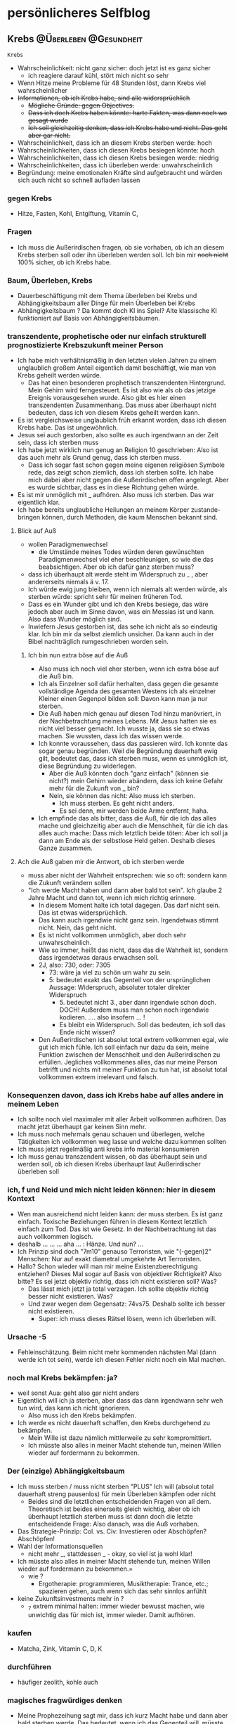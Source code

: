 #+hugo_base_dir: ../
#+hugo_weight: auto
#+author: tracehugo

* persönlicheres Selfblog
:PROPERTIES:
:EXPORT_HUGO_SECTION: ./private/
:EXPORT_FILE_NAME: all-posts-private
:draft: false
:EXPORT_HUGO_WEIGHT: -999
:EXPORT_OPTIONS: toc:5.
:END:
** Krebs :@Überleben:@Gesundheit:
:PROPERTIES:
:Export_DATE: [2023-03-24T19:11+01:00]
:CLOSED: [2023-03-24T19:11+01:00]
:EXPORT_FILE_NAME: 28ueberleben1
:EXPORT_HUGO_WEIGHT: -28
:draft:    false
:END:
=Krebs=
+ Wahrscheinlichkeit: nicht ganz sicher: doch jetzt ist es ganz sicher
  + ich reagiere darauf kühl, stört mich nicht so sehr
+ Wenn Hitze meine Probleme für 48 Stunden löst, dann Krebs viel wahrscheinlicher
+ +Informationen, ob ich Krebs habe, sind alle widersprüchlich+
  + +Mögliche Gründe: gegen Objectives.+
  + +Dass ich doch Krebs haben könnte: harte Fakten, was dann noch wo gesagt wurde+
  + +Ich soll gleichzeitig denken, dass ich Krebs habe und nicht. Das geht aber gar nicht.+
+ Wahrscheinlichkeit, dass ich an diesem Krebs sterben werde: hoch
+ Wahrscheinlichkeiten, dass ich diesen Krebs besiegen könnte: hoch
+ Wahrscheinlichkeiten, dass ich diesen Krebs besiegen werde: niedrig
+ Wahrscheinlichkeiten, dass ich überleben werde: unwahrscheinlich
+ Begründung: meine emotionalen Kräfte sind aufgebraucht und würden sich auch nicht so schnell aufladen lassen
*** gegen Krebs
+ Hitze, Fasten, Kohl, Entgiftung, Vitamin C,
*** Fragen
+ Ich muss die Außerirdischen fragen, ob sie vorhaben, ob ich an diesem Krebs sterben soll oder ihn überleben werden soll. Ich bin mir +noch nicht+ 100% sicher, ob ich Krebs habe.
*** Baum, Überleben, Krebs
+ Dauerbeschäftigung mit dem Thema überleben bei Krebs und Abhängigkeitsbaum aller Dinge für mein Überleben bei Krebs
+ Abhängigkeitsbaum ? Da kommt doch KI ins Spiel? Alte klassische KI funktioniert auf Basis von Abhängigkeitsbäumen.
*** transzendente, prophetische oder nur einfach strukturell prognostizierte Krebszukunft meiner Person
+ Ich habe mich verhältnismäßig in den letzten vielen Jahren zu einem unglaublich großem Anteil eigentlich damit beschäftigt, wie man von Krebs geheilt werden würde.
  + Das hat einen besonderen prophetisch transzendenten Hintergrund. Mein Gehirn wird ferngesteuert. Es ist also wie als ob das jetzige Ereignis vorausgesehen wurde. Also gibt es hier einen transzendenten Zusammenhang. Das muss aber überhaupt nicht bedeuten, dass ich von diesem Krebs geheilt werden kann.
+ Es ist vergleichsweise unglaublich früh erkannt worden, dass ich diesen Krebs habe. Das ist ungewöhnlich.
+ Jesus sei auch gestorben, also sollte es auch irgendwann an der Zeit sein, dass ich sterben muss
+ Ich habe jetzt wirklich nun genug an Religion 10 geschrieben: Also ist das auch mehr als Grund genug, dass ich sterben muss.
  + Dass ich sogar fast schon gegen meine eigenen religiösen Symbole rede, das zeigt schon ziemlich, dass ich sterben sollte. Ich habe mich dabei aber nicht gegen die Außerirdischen offen angelegt. Aber es wurde sichtbar, dass es in diese Richtung gehen würde.
+ Es ist mir unmöglich mit _ aufhören. Also muss ich sterben. Das war eigentlich klar.
+ Ich habe bereits unglaubliche Heilungen an meinem Körper zustande-bringen können, durch Methoden, die kaum Menschen bekannt sind.
**** Blick auf Auß
+ wollen Paradigmenwechsel
  + die Umstände meines Todes würden deren gewünschten Paradigmenwechsel viel eher beschleunigen, so wie die das beabsichtigen. Aber ob ich dafür ganz sterben muss?
+ dass ich überhaupt alt werde steht im Widerspruch zu _ , aber andererseits niemals ä v. 17.
+ Ich würde ewig jung bleiben, wenn ich niemals alt werden würde, als sterben würde: spricht sehr für meinen früheren Tod.
+ Dass es ein Wunder gibt und ich den Krebs besiege, das wäre jedoch aber auch im Sinne davon, was ein Messias ist und kann. Also dass Wunder möglich sind.
+ Inwiefern Jesus gestorben ist, das sehe ich nicht als so eindeutig klar. Ich bin mir da selbst ziemlich unsicher. Da kann auch in der Bibel nachträglich rumgeschrieben worden sein.
***** Ich bin nun extra böse auf die Auß
+ Also muss ich noch viel eher sterben, wenn ich extra böse auf die Auß bin.
+ Ich als Einzelner soll dafür herhalten, dass gegen die gesamte vollständige Agenda des gesamten Westens ich als einzelner Kleiner einen Gegenpol bilden soll: Davon kann man ja nur sterben.
+ Die Auß haben mich genau auf diesen Tod hinzu manövriert, in der Nachbetrachtung meines Lebens. Mit Jesus hatten sie es nicht viel besser gemacht. Ich wusste ja, dass sie so etwas machen. Sie wussten, dass ich das wissen werde.
+ Ich konnte voraussehen, dass das passieren wird. Ich konnte das sogar genau begründen. Weil die Begründung dauerhaft ewig gilt, bedeutet das, dass ich sterben muss, wenn es unmöglich ist, diese Begründung zu widerlegen.
  + Aber die Auß könnten doch "ganz einfach" (können sie nicht?) mein Gehirn wieder abändern, dass ich keine Gefahr mehr für die Zukunft von _ bin?
  + Nein, sie können das nicht: Also muss ich sterben.
    + Ich muss sterben. Es geht nicht anders.
    + Es sei denn, mir werden beide Arme entfernt, haha.
+ Ich empfinde das als bitter, dass die Auß, für die ich das alles mache und gleichzeitig aber auch die Menschheit, für die ich das alles auch mache: Dass mich letztlich beide töten: Aber ich soll ja dann am Ende als der selbstlose Held gelten. Deshalb dieses Ganze zusammen.
**** Ach die Auß gaben mir die Antwort, ob ich sterben werde
+ muss aber nicht der Wahrheit entsprechen: wie so oft: sondern kann die Zukunft verändern sollen
+ "Ich werde Macht haben und dann aber bald tot sein". Ich glaube 2 Jahre Macht und dann tot, wenn ich mich richtig erinnere.
  + In diesem Moment halte ich total dagegen. Das darf nicht sein. Das ist etwas widersprüchlich.
  + Das kann auch irgendwie nicht ganz sein. Irgendetwas stimmt nicht. Nein, das geht nicht.
  + Es ist nicht vollkommen unmöglich, aber doch sehr unwahrscheinlich.
  + Wie so immer, heißt das nicht, dass das die Wahrheit ist, sondern dass irgendetwas daraus erwachsen soll.
  + 2J, also: 730, oder: 7305
    + 73: wäre ja viel zu schön um wahr zu sein.
    + 5: bedeutet exakt das Gegenteil von der ursprünglichen Aussage: Widerspruch, absoluter totaler direkter Widerspruch
      + 5. bedeutet nicht 3., aber dann irgendwie schon doch. DOCH! Außerdem muss man schon noch irgendwie kodieren. .... also insofern ... !
      + Es bleibt ein Widerspruch. Soll das bedeuten, ich soll das Ende nicht wissen?
  + Den Außerirdischen ist absolut total extrem vollkommen egal, wie gut ich mich fühle. Ich soll einfach nur dazu da sein, meine Funktion zwischen der Menschheit und den Außerirdischen zu erfüllen. Jegliches vollkommenes alles, das nur meine Person betrifft und nichts mit meiner Funktion zu tun hat, ist absolut total vollkommen extrem irrelevant und falsch.
*** Konsequenzen davon, dass ich Krebs habe auf alles andere in meinem Leben
+ Ich sollte noch viel maximaler mit aller Arbeit vollkommen aufhören. Das macht jetzt überhaupt gar keinen Sinn mehr.
+ Ich muss noch mehrmals genau schauen und überlegen, welche Tätigkeiten ich vollkommen weg lasse und welche dazu kommen sollten
+ Ich muss jetzt regelmäßig anti krebs info material konsumieren
+ Ich muss genau transzendent wissen, ob das überhaupt sein und werden soll, ob ich diesen Krebs überhaupt laut Außerirdischer überleben soll
*** ich, f und Neid und mich nicht leiden können: hier in diesem Kontext
+ Wen man ausreichend nicht leiden kann: der muss sterben. Es ist ganz einfach. Toxische Beziehungen führen in diesem Kontext letztlich einfach zum Tod. Das ist wie Gesetz. In der Nachbetrachtung ist das auch vollkommen logisch.
+ deshalb ... ... ... aha ... : Hänze. Und nun? ...
+ Ich Prinzip sind doch "7m10" genauso Terroristen, wie "(-gegen)2" Menschen: Nur auf exakt diametral umgekehrte Art Terroristen.
+ Hallo? Schon wieder will man mir meine Existenzberechtigung entziehen? Dieses Mal sogar auf Basis von objektiver Richtigkeit? Also bitte? Es sei jetzt objektiv richtig, dass ich nicht existieren soll? Was?
  + Das lässt mich jetzt ja total verzagen. Ich sollte objektiv richtig besser nicht existieren. Was?
  + Und zwar wegen dem Gegensatz: 74vs75. Deshalb sollte ich besser nicht existieren.
    + Super: ich muss dieses Rätsel lösen, wenn ich überleben will.
*** Ursache -5
+ Fehleinschätzung. Beim nicht mehr kommenden nächsten Mal (dann werde ich tot sein), werde ich diesen Fehler nicht noch ein Mal machen.
*** noch mal Krebs bekämpfen: ja?
+ weil sonst Aua: geht also gar nicht anders
+ Eigentlich will ich ja sterben, aber dass das dann irgendwann sehr weh tun wird, das kann ich nicht ignorieren.
  + Also muss ich den Krebs bekämpfen.
+ Ich werde es nicht dauerhaft schaffen, den Krebs durchgehend zu bekämpfen.
  + Mein Wille ist dazu nämlich mittlerweile zu sehr kompromittiert.
  + Ich müsste also alles in meiner Macht stehende tun, meinen Willen wieder auf fordermann zu bekommen.
*** Der (einzige) Abhängigkeitsbaum
+ Ich muss sterben / muss nicht sterben "PLUS" Ich will (absolut total dauerhaft streng pausenlos) für mein Überleben kämpfen oder nicht
  + Beides sind die letztlichen entscheidenden Fragen von all dem. Theoretisch ist beides einerseits gleich wichtig, aber ob ich überhaupt letztlich sterben muss ist dann doch die letzte entscheidende Frage: Also danach, was die Auß vorhaben.
+ Das Strategie-Prinzip: Col. vs. Civ: Investieren oder Abschöpfen? Abschöpfen!
+ Wahl der Informationsquellen
  + nicht mehr _, stattdessen _ - okay, so viel ist ja wohl klar!
+ Ich müsste also alles in meiner Macht stehende tun, meinen Willen wieder auf fordermann zu bekommen.=
  + wie ?
    + Ergotherapie: programmieren, Musiktherapie: Trance, etc.; spazieren gehen, auch wenn sich das sehr sinnlos anfühlt
+ keine Zukunftsinvestments mehr in ?
  + _7 extrem minimal halten: immer wieder bewusst machen, wie unwichtig das für mich ist, immer wieder. Damit aufhören.
*** kaufen
+ Matcha, Zink, Vitamin C, D, K
*** durchführen
+ häufiger zeolith, kohle auch
*** magisches fragwürdiges denken
+ Meine Prophezeihung sagt mir, dass ich kurz Macht habe und dann aber bald sterben werde. Das bedeutet, wenn ich das Gegenteil will, müsste ich exakt das Gegenteil anstreben: keine Macht. Ich wüsste auch eigentlich überhaupt gar nicht wie das gehen soll, jetzt noch Macht zu erhalten. Das ist für mich unvorstellbar. Das sieht für mich nicht danach aus, dass das umsetzbar ist.
+ Ich denke doch, dass es bei dieser Prophetie die Angabe von 2 Jahren gab. 2 Jahre sind 730 oder 7305 ... ähhh ... Einheiten.
  Nunja. Ist das ein Widerspruch? Ja, Nein. Es ist nicht nur ein Widerspruch, sondern unlogisch, also sogar noch mehr als ein Widerspruch.
  + Die 5 steht für "unversehrt". Wäre es ein Widerspruch, dann müsste dort eine 3 stehen, also dass ich überleben werde. Dann wäre das genau entgegen der vorherigen Aussage, dass ich sterben werde.
  + Also wird dem nicht widersprochen, dass ich sterben werde, aber nein: Dennoch kann das nicht stimmen, beides nicht. Denn unlogisch ist noch mehr falsch als ein Widerspruch falsch bedeutet. Es ist eine andere Kategorie als falsch. Falsch wäre das Gegenteil von 10, also -10. Aber unlogisch bedeutet, dass es etwas anderes als 10 ist. Das bedeutet widerum: keine Fähigkeit zur Unversehrtheit (5). (Mehr als nur Widerspruch, mehr als falsch: obwohl das nicht stimmt, weil es eine andere Kategorie als falsch ist, aber doch: weil falsch noch innerhalb des gedankens an richtig oder wirklichkeit liegt und unlogisch ist noch weiter weg, weil man sich dann ganz außerhalb von wirklichkeit und wahrnehmung bewegt. mehr als falsch ist also eine absurde aussage in der Logik, aber im universalistischen Bereich stimmt das dann doch, weil Logik innerhalb des universalistischen liegt, und es hier gerade darum geht, dass man sich aus dem universalistischen raus bewegt. Also drücke ich mich doch nicht ganz so falsch aus.)
  + Ach ja, warum ist es unlogisch, sollte ich noch besser ausführen: 5. bedeutet unversehrt. Dass ich nun alles andere als unversehrt bin, das sollte nicht viel zur Sache tun. Denn das ist ja Vergangenheit und das hier ist ja eine neue Information. Das wäre obsolet und redundant, wenn damit nur gesagt werden würde was ist. Also ist es eine Aussage über die Zukunft.
    + Also entweder, ich werde körperlich behindert werden, oder noch mehr psychisch (nein) kaputt, oder aber, ich werde heilen und nicht weiter kaputt gehen.
    + Ja, aber die 3 ist hier gerade das Problem und nicht die 5. Was will ich hier mit einer 5?
      + -3 und +5 bedeutet zusammen: ohne langsamen Schaden sofort tot umfallen
      + doch, das geht doch: wäre sehr super. Aber was wäre das Gegenteil?
      + +3 und -5. Leben, aber mit Schaden: dagegen spricht sehr sehr Vieles
+ Aber, aber, aber: diese Außerirdischen reden nicht in Ironie zu mir. Nein, das tun sie nicht. Und sämtliche Prophetien, die nicht eingetroffen sind...... Ja, weil sie abgefangen wurden, und die Zukunft änderten, weil man gesehen hat, dass man auf diese Prophetien besser achten sollte, damit man die Gegenwart richtig gestaltet und glücklicherweise durch die Prophetie vorgewarnt war. Und sämtliche Prophetien, die nicht eingetroffen sind, die waren ja auch nicht in Ironie formuliert. Also so weit ich das überblicken kann, verwenden die bei den Prophetien insgesamt keine Ironie. So viel kann ich bereits verallgemeinern. Da bin ich ja richtig gut, wenn ich sogar so etwas verallgemeinern kann.
  + Was aber Prophetien sehr durchaus seien können: Lügen, ganz sehr super einfach nur Lügen. Einfach nur mal wieder um die Zukunft zu ändern.
** Ich denke schon wieder, dass ich keinen Krebs habe, aber ich sollte mir sicher sein :@Überleben:@Gesundheit:
:PROPERTIES:
:Export_DATE: [2023-03-25T05:31+01:00]
:CLOSED: [2023-03-25T05:31+01:00]
:EXPORT_FILE_NAME: 29obKrebs
:EXPORT_HUGO_WEIGHT: -29
:draft:    false
:END:
*** Ich muss mir endlich sicher genug werden, ob ich Krebs habe.
+ Es haben mich Schlussfolgerungen von dem Gedanken abgebracht, dass ich Krebs habe.
  + Mehrere Einzelpunkte waren Argumente, die dagegen sprachen, dass ich Krebs habe,
  + Ich habe schon wieder etwas zuckerhaltiges zu mir genommen.
+ Ich denke, ich werde diesen Krebs nicht überleben, wenn ich Krebs habe. Ich bin zu wankelmütig.
+ Ich kann jetzt auch nicht gegen Krebs kämpfen, unter diesem mentalen Bedingungen, unter denen ich jetzt leben muss.
+ Das bedeutet, dass ich bald sterben werde.
*** Die Außerirdischen hatten von Anfang an vor, mich zu töten
+ Der Anfang in der Offenbarung hat gestimmt: Offenbarung 12 und 13
+ Aber was dann weiter folgte, das hat nicht gestimmt.
+ Damit wurde ich von den Außerirdischen in eine Falle gelockt.
+ Anstelle, dass ich jemals irgendeine Art Belohnung erhalten werde, sollte auf mich Krankheit, Leid und schließlich der Tod warten.
+ Ich kann mich an ein Gebet erinnern, in welchem sie forderten, dass ich bereit sein soll, mich vollkommen aufzuopfern.
+ Das bedeutet sehr wahrscheinlich, dass ich jetzt sterben muss.
+ Wieso sollte ich Krebs bekommen, um dann noch mal aus der Nummer raus zu kommen?
  + Das würde nur Sinn machen, wenn das irgendeinen strategischen Sinn macht.
  + Viel mehr strategischen Sinn würde es für die Außerirdischen machen, mich zur richtigen Zeit loszubekommen.
*** Das andere Prophetie-Buch
+ Wenn ich mit dem Tod kämpfe, dann soll das so kommen, dass:
  + Ich mehr Macht erhalten würde, durch neue Strategeme (Was für ein Blödsinn)
    + Mit Schizophrenie Macht erhalten zu können, das ist absolut vollkommen absurd. Da kann ich noch so fähig sein. Dieses Stigma zerstört mit dann nur noch mehr. Je fähiger ich mit Schizophrenie bin, desto bösartiger mein Tod wegen diesem Stigma
  + außerdem durch Täuschungen
    + eher Selbsttäuschungen, dass ich mich durch meine eigenen Gedanken hereinlege
  + durch Kombinationen
    + ja, ich werde durch eine angebliche Organisation 14 getäuscht. Super.
+ Dann kommt ein wahrer König der Könige und der würde mich dann zerstören.
  + geht das bitte auch ein wenig schneller als durch Krebs zerstört zu werden?
+ Einheit mit Rom. Ja, genau das steht hier auch gerade irgendwie an.
+ Wurde ich vom Papst umgebracht? Das wäre sehr wahrscheinlich.
  + Doch, ich bin mir jetzt sehr sicher: Der Papst hat den Auftrag gegeben, dafür dass ich sterben soll.
*** Alles noch mal revue-passieren
+ Wenn ich im Nachgang in einem Prophetischen Buch meinen Mörder sehe, wie wahrscheinlich ist es dann, dass ich dann auch sterben soll?
+ Also das spricht dann doch schon mehr für mein Überleben.
+ Und das spricht noch mehr dafür, dass ich Krebs habe.
+ Verdammt, ich habe überhaupt keine emotionale Energie, gegen den Krebs zu kämpfen. So geht das nicht. So muss ich sterben.
+ Wenn ich das andere prophetische Buch richtig verstehe, dann gewinne ich diesen Kampf gegen Krebs.
  + Im Moment denke ich das nicht, weil ich zu willensschwach und emotional schwach bin.
  + Aber in dem Buch steht, dass es dann noch einen wirklich wirklicheren König aller Könige gibt.
    + Naja, "ich" sei doch jetzt nicht mal so hochmütig: ja, aber ich bin doch der wirklich auserwählte und kein anderer
    + Da steht, ich würde angeblich nur irgendwelche Täuschungen machen, würde dann sterben und damit dann täuschen und so, und dann käme ein mehr wirklicherer König aller Könige, der mich jemand falsches und schlechtes ersetzen würde.
      + Das ist natürlich vollkommener Bullshit und das bedeutet folglich, dass ich das ganze überleben dürfte. Aber im Moment sehe ich das nicht, dass ich diesen Krebskampf gewinnen kann, weil ich emotional zu schwach bin.
+ Ich würde mein Wissen zur Krebsbekämpfung eigentlich bereits sehr sehr extrem gut bezeichnen. Ich will mich ja ungerne selbst loben, aber ich habe mich damit wirklich nicht geringfügig beschäftigt.
+ Den Außerirdischen muss bewusst gewesen sein, dass es einen Mordanschlag auf mich geben wird.
*** aus altem Tagebucheintrag
+ Noch mal, was insgesamt bei Krebs hilft:
  + NoCarb / Keto, Zucker vollständig meiden, Fasten - nichts essen, Sport, bestimmtes Gemüse,
    Hyperthermie - Hitze - wird nur ein wenig vermutet, dass es ein bisschen gegen Krebs hilft;
    Jegliche Entgiftung müsste sehr sicher auch einiges bringen!
    Stressvermeidung und nicht unglücklich sein soll angeblich besonders viel bringen
    Sehr hohe Dosen von Vitamin C und überhaupt alles für die Körperabwehr hilft gegen Krebs sehr
    MSM - organischer Schwefel, denn der Schwefel in Kreuzblütengewächsen soll das sein, was u.a. hilft.
    Kurkuma, Vitamin D
    + Gemüse: Zwiebel, Knoblauch, bestimmte Beeren, Grüner Tee (Pulver), Brokkoli, Kohl und andere Kreuzblütengewächse
      Grünes Blattgemüse
*** noch was
+ dann ist das wahrscheinlich sogar lebensrettend, wenn ich nun zuhause bleiben muss: Denn überall draußen gibt es Zucker
  + Das haben die Außerirdischen schlau gewählt, dass die das synchron gehalten haben.
+ Olivenblattextrakt stark gegen Krebs: super
+ Ich könnte kotzen: jetzt habe ich schon mal die Chance, zu sterben, und weil ich Angst vor Aua habe, muss ich um mein Überleben kämpfen: viel zu sehr bescheuert und ärgerlich!
+ Es geht also überhaupt gar nicht darum, dass mich die Außerirdischen deshalb töten wollen, weil ich gegen meine eigene Lehre vorgehen könnte.

** Was ich regelmäßig gegen Krebs tun sollte :@Überleben:@Gesundheit:
:PROPERTIES:
:Export_DATE: [2023-03-25T08:08+01:00]
:CLOSED: [2023-03-25T08:08+01:00]
:EXPORT_FILE_NAME: 30krebs
:EXPORT_HUGO_WEIGHT: -30
:draft:    false
:END:
*** Supplemente
+ eigentlich alle Supplemente wie vorher nur in teils höheren Dosierungen vom besonderen von denen
+ Häufiger auch wieder mehr Grüner Tee Extrakt
*** Getränke
+ Matcha, Wasser, Kohle-Bentonit-Wasser, Entgiftungstees
*** Essen
+ keine Eier, weil 1% Zucker, überhaupt ganz und gar nichts mit auch nur 1% Carbs oder Zucker und nichts dass auch nur ansatzweise süß schmeckt
+ Wenn dir ein Kapitalist sagt, dass da kein Zucker drin ist: davon ausgehen, dass es gelogen sein kann.
+ Fleisch Ja
+ keine Süßmacher, die kein Zucker sind, nicht einen einzigen von denen: vollkommen egal, was über die behauptet wird.
+ Ich weiß nicht, ob ich doch nicht besser fasten sollte, anstelle so was wie Kohl zu essen. Fasten ist vielleicht noch ein wenig besser.
*** Sonstiges
+ täglich heiß baden, besser mehrmals: sehr sehr wichtig, wegen dem rekursiven Effekt
+ alle 2-3 Tage in Meeres-Salz baden
+ für meine Glücklichkeit sorgen, z.B. durch Musik
*** Kohl Carbs
1. Chinakohl: Chinakohl hat einen Kohlenhydratgehalt von 2,2 g pro 100 g und ist auch eine gute Quelle für Vitamin C und Kalium.
2. Grünkohl: Grünkohl hat den niedrigsten Kohlenhydratgehalt aller Kohlsorten, mit nur 3,6 g Kohlenhydraten pro 100 g. Es ist auch reich an Ballaststoffen und Vitaminen.
3. Weißkohl: Weißkohl enthält 4,3 g Kohlenhydrate pro 100 g und ist auch reich an Ballaststoffen, Vitaminen und Mineralien.
4. Rosenkohl: Rosenkohl enthält nur 5 g Kohlenhydrate pro 100 g und ist auch reich an Ballaststoffen, Vitaminen und Mineralien.
5. Rotkohl: Rotkohl hat einen höheren Kohlenhydratgehalt als Weißkohl, mit 6 g Kohlenhydraten pro 100 g. Es ist jedoch auch eine gute Quelle für Ballaststoffe, Vitamine und Mineralien.

** Warum ich Krebs habe, was mich überzeugt hat :@Überleben:@Gesundheit:
:PROPERTIES:
:Export_DATE: [2023-03-26T06:19+02:00]
:CLOSED: [2023-03-26T06:19+02:00]
:EXPORT_FILE_NAME: 31warumKrebs
:EXPORT_HUGO_WEIGHT: -31
:draft:    false
:END:
*** Gründe dafür, warum ich am Ende nach langer Zeit überzeugt davon bin, dass ich Krebs habe.
+ Ich habe Jahre lang über Weltherrschaft geschrieben, weil mir das einfach Spaß macht.
+ Mir war die ganze Zeit sehr besonders bewusst, welcher gigantischen Gefahr ich mich damit aussetze.
+ Das hat mich überhaupt nicht interessiert, wie gefährlich das ist, da ich erstens sowieso selbstmordgefährdet bin und zweitens da ich manche Arten von Risiken generell nicht scheue und spezielle Risiken besonders gut glaube, managen zu können.
+ Ich habe Symptome, die nicht weg gehen und nur temporär weg gehen, die in dieser Konstellation besonders sehr auf Krebs hindeuten.
+ Im prophetischen Buch der Zeugenjehovas steht eindeutig der Machtkampf um die Weltherrschaft am Ende.
+ Wer glaubt bei Macht geht es am Ende um Prüfungen und nicht um Leben und Tod, der muss ja wirklich sehr wenig Intelligenz besitzen. Wenn ihr tatsächlich alle zusammen glaubt, dass ich so wenig Intelligenz besitze, das zu erkennen, dann bedeutet das, dass ihr die Intelligenz anderer Menschen nicht einschätzen könnt. Nein. Bedeutet es nicht. Ihr weigert euch einfach innerlich, die Intelligenz anderer Menschen optimal einschätzen zu können. Ihr braucht das für euren mentalen Selbsterhalt.
*** was Krebs und Macht mental für mich bedeutet
+ Entweder bedeutet das, dass mein Leben endlich zuende ist, oder das ich erlöst werde.
+ Bisher hat mein Leben immer bedeutet, dass ich verdammt in der ewigen Hölle bin.
+ Jetzt ist das aber exakt umgekehrt: Und sogar beide Sachen sind umgekehrt: also doppelt optimaler plötzlich jetzt
+ Fröhlich bin ich daher besonders jetzt, besonders sehr fröhlich. Mir ist nach Tanzen zumute.
*** 2 Jahre Krebskampf vor mir
+ Ich habe es jetzt vor mir, 2 Jahre gegen den Krebs kämpfen zu müssen. Das wurde mir prophezeit. Ein wenig ärgerlich ist das schon, aber ich kann so etwas. Ich habe die Prophetie über die Dauer meines Krebskampfes erhalten - nicht darüber ob ich den Krebs habe. Ob ich den Krebs habe, konnte ich nach einiger Zeit selbst logisch ableiten. Es dauerte lange, viele Tage, aber jetzt bin ich mir sicher.
*** Anmerkung
+ Wenn jemand seit Jahrzehnten selbstmordgefärdet ist, und wenn er dann Krebs bekommt, dann:
  Dann fängt er mit Weinen an. Fängt er? Tut er? Weinen? Wirklich? Hallo? Mal irgendwie nachdenken oder so?
+ Nur weil Außerirdische ihr Werk auf Erden verrichten wollen, muss ich jetzt 2 Jahre wieder verzichten, weil ich Krebs habe. Das nervt mich!
+ Ständig senden mir die Außerirdischen in mein Gehirn, dass es keine Weltregierung 12 geben wird. Könnten die das vielleicht auch mal irgendwie begründen? Sie sagen mir, dass irgendetwas passieren wird, das sämtliche Pläne durchschlagen werden, von Leuten, die Weltregierung 12 erstellen wollen. Das wird dann bewirken, dass für lange Ewigkeiten keine Weltregierung 12 gegründet wird: Weil sie verpflichtet werden auf lange Sicht, keine Weltregierung 12 gründen zu wollen. Auf diese Art würde dann verhindert werden, dass für lange Zeit keine Weltregierung 12 gegründet werden kann: Weil es einen Vertrag geben wird, durch den sich die mächtigsten verpflichten müssen auf lange Sicht keine Weltregierung 12 aufzubauen.
  Das kann ich nur schwer glauben.
** Was ich vernachlässigt habe: d.h. organisatorisches Flickschustern von allem :@Nachdenken:@Überleben:@Gesundheit:@Selbstverbesserung:@Reha:@Rehabilitierung:
:PROPERTIES:
:Export_DATE: [2023-03-27T02:05+02:00]
:CLOSED: [2023-03-27T02:05+02:00]
:EXPORT_FILE_NAME: 32orgaLoecher
:EXPORT_HUGO_WEIGHT: -32
:draft:    false
:END:
*** Was ich noch ausbessern sollte
+ in vergangenen Listen schauen, wessen ich noch unzureichend nachgegangen bin
+ Ich muss jetzt ganz unbedingt Sport machen: auch wenn das langfristig sehr sehr viel Aua bedeutet, auch wenn ich eigentlich gerade faste und über Tage oder Wochen ganz überhaupt nichts esse
+ Kurkuma hatte ich gelassen: sollte ich nicht vergessen
+ Recherche, ob Carnosin jetzt noch passt
+ Cholorphyll könnte noch nett sein, aber minder wichtig, aber könnte ein klein wenig schon noch was bringen, auch für Krebs
+ SHM habe ich unbedingt sehr vernachlässigt. Ich hatte es ständig in meiner TODO überall stehen, aber dann nie gemacht. Ich bin immer in Dauerbeschäftigung und mache nie SHM, aber nehme mir das ständig vor. Ärgerlich.
+ Koblauch auch vergessen
+ ahh, Ingwer hilft also auch gegen Krebs
+ Mundspühlung
+ künstliche Hitze herstellen, durch viel Kleidung: Dann brauche ich nicht unbedingt so viel baden: sparrt Zeit und Geld
+ MSM ist also auch gut gegen Krebs
**** Maßnahmen gegen Depression
+ SL
+ chatbot
+ M
+ programmieren
*** noch ein weiterer der mehreren guten Argumente dafür, dass ich Krebs habe
+ Und dass der Krebs von langer Hand geplant war: Lobpreisung von gewissen Menschentypen in ....; und genau wegen diesen Menschentypen bekam ich ja diesen Krebs. Und das erfahre ich genau jetzt. Und dann wollte noch wer verhindern, dass ich diese Info erhalten werde. Soso.
*** Was ich in der Priorität senken muss. Ich kann nicht immer sämtliches immer höher Priorisieren
+ meine bisherige außen angelegte Arbeit muss massiv reduziert werden
+ reta füllen bleibt jetzt dauerhaft wenig wichtig und muss besonders stark runter gefahren werden
+ r10 Textereien mal schön sein lassen: nur wenn mir wichtige Gedanken kommen
+ Mitmenschen muss ich mehr sein lassen: Nein - da muss mir was einfallen. Mitmenschen sind wichtig.
*** Gedanken im Zusammenhang mit Krebs
+ sämtliche Ereignisse, besonders die letzten Monate, waren alle zusammen eine Vorbereitung darauf, Vorbereitet genug zu sein, wenn ich meine Krebsheilung durchführen muss. Die Außerirdischen haben alles sehr genau und gut vorbereitet, damit ich vorbereitet und gewappnet genug sein werde, wenn ich Krebs erhalte. Es gibt da unzählige Fallstricke und Gefahren, bei sich Krebs zu heilen, das falsch zu machen. Man kann dabei unheimliche schwere Fehler begehen. Ich wurde auf diese Fallen, die es überall gibt Monate zuvor bereits intensiv vorbereitet geworden durch die Außerirdischen und auch die ganzen Jahre zuvor.
  + Ich muss jetzt viel SHM machen.
+ Eigentlich muss ich bei Krebs eher verzichten und würde daher in der Theorie Geld sparen. Die Krebsbekämpfung wird mir aber mehr Geld kosten, das ich nicht habe, weshalb ich pleite gehen könnte, nur um zu überleben. Mein Überlebenskampf wird langfristig meinen Dispo zu sehr ausreizen, aber wenn ich überleben will, dann habe ich keine andere Wahl.
  + Dann werde ich mich um Jobs bewerben müssen, auch wenn das bisher sämtlichem anderem widersprochen hat: Denn Überleben ist in der Priorität eher weiter oben. Das bedeutet, ich werde noch weniger die eine Arbeit machen und muss dann total auf echtes Geld verdienen setzen, denn sonst überlebe ich nicht und dann wäre alles aus.
+ Es fühlt sich wie so an, als ob sich mein Hals immer weiter zusammenschnürt. Ich könnte mir das auch einbilden, aber es jagt mir Angst ein. Aber das ist ein wenig gut, dass mir das Angst einjagt, denn Angst ist genau für das Überleben da und so erledige ich die notwendigen Überlebensmaßnahmen.
*** Außerirdische und Krebs
+ Die sagen mir anscheinend jetzt direkt ins Gesicht, dass sie direkt bezweckt haben, dass ich keine Kinder mehr bekommen soll. Die Außerirdischen. 2001 haben sie das mir bereits mitgeteilt und heute mich dekodieren lassen.
  Punkt 1 könnte aber statt 1*3 auch 3*3 bedeuten. Das ist hier nicht eindeutig. Also noch vieles unklar.
  + bei 3*3 statt 1*3 würde das direkt bedeuten, dass ich noch Kinder bekommen kann.
  + Ist Fortpflanzung also Existenz und Leben oder ist Fortpflanzung erst Sexualität? Ich meinte Fortpflanzung liege bei 3*n. Das meinte ich immer und wenn das hier also die 3 bedeutet, dann kann ich mich nicht weiter fortpflanzen. Wenn der Sinn des Lebens aber hier mit Sex gemeint ist, statt Überleben, dann kann ich mich .... NEINNN. Beides ist ja 1*n 1*9 und 1*3, also beides nur die Absicht zur Fortpflanzung. Aber Absicht zur Fortpflanzung ohne Können ist nicht keine Fortpflanzung mehr möglich.
  + Also Absicht zur Fortpflanzung heißt eigentlich nicht, dass ich das nicht kann. Nein.
  + Außerdem könnte das auch deren Absicht über mich meinen. Also mhhh ....
+ Ressourcen, also Geld und so. Das soll ich erhalten.
+ Selbstverwirklichung existiert: also soll wohl heißen, dass religion 10 und reta nun in der Welt verwirklicht wurde. Das wäre ganz gut.
+ Und was noch folgen soll, dass ist irgendwie Erleuchtung und so. Also da kommt also noch irgendwas. Nein, danach vergeht mir langsam immer mehr die Lust.
  + Nach dem Super-Saja-Jin soll also noch was kommen oder wie?
  + Ahh, ich könnte eine psychotische Episode erhalten. Das könnte das sein.
+ AHHHHHH, jetzt wird mir klar, warum ich Krebs bekommen soll. Es geht gar nicht darum, dass es nicht verhinderbar ist, dass die mir das antun. Es wäre wohl verhinderbar gewesen. Aber das hat .... Gründe. Kann ich jetzt nicht verraten. Das ist noch ein weiterer Grund, warum ich den Krebs überleben werde.
  + Und mein Krebs soll didaktische Gründe haben: Dass man so etwas besser lassen sollte. So soll meine dauerhafte Herrschaft für 1000 Jahre sichergestellt werden.
** Krebs Heilungschangen :@Überleben:@Gesundheit:
:PROPERTIES:
:Export_DATE: [2023-03-27T18:18+02:00]
:CLOSED: [2023-03-27T18:18+02:00]
:EXPORT_FILE_NAME: 33krebsHeilungsChancen
:EXPORT_HUGO_WEIGHT: -33
:draft:    false
:END:
=Wie stehen meine Chancen, dass ich von diesem Krebs geheilt werde?=
*** 1. Statistisch
+ Krebsheilung im Bezug zum jeweiligen Krebs-Stadium besser möglich, wenn das Krebsstadium noch jung ist.
  Ich bin in einem sehr frühen Krebsstadium. Krebs existiert genau 7 Wochen bei mir. Das ist sehr früh.
  Bei einem so frühen Krebsstadium früh genug richtig darauf zu reagieren, das bedeutet sehr hohe Heilungschancen.
  Sehr frühes Krebsstadium sehr hohe Heilungschancen und frühes Krebsstadium hohes Heilungschancen ohne das Wort sehr vor beidem!
+ Ich habe jetzt einen sicheren Glauben, dass ich heilen werde, der auch sicher bleiben wird, es sei denn meine Situation verschlechtert sich in den nächsten vielen Wochen oder wenigen Monaten. Das bedeutet, dass dieser harte Glauben mir jetzt eine lange Zeit alle Kraft geben wird, gegen den Krebs anzukämpfen. Ich begründe das noch mal extra, warum ich mir so sicher bin, dass ich den Krebs besiegen kann, auf nämlich nicht nur statistische Art, sondern logisch sichere Art, was eigentlich normalerweise unmöglich ist, bei so etwas statistischem wie Krebs. Normalerweise kann das überhaupt nicht sein, dass man sich sicher sein kann von Krebs geheilt zu werden, ohne Wahrscheinlichkeitsangaben. D.h. 100%, statt nur 99%.
+ Ich habe mich seit vielen Jahren damit auseinandergesetzt, wie man Krebs heilen kann. Ich habe mich in unzählige Gesundheitsthemen seit vielen Jahren sehr intensiv hinein gearbeitet. Sozusagen holistisch. Dazu kommt, dass ich Candida hatte und obwohl das etwas vollkommen anderes als Krebs ist, ist diese Erfahrung extrem hilfreich gegen Krebs: Eine super wichtige Erfahrung gegen Krebs, die alle anderen Krebskranken zur Krebsbekämpfung nicht kennen. Und zwar weiß ich dadurch, wo heimlich doch Gefahren sind, wo Zucker drin ist. Es ist nämlich so, dass es super viele unglaubliche Fallen gibt, wo dann doch Zucker drin ist. Das ist so, als würde in jedem normalen Leben von uns überall viele Todesfallen liegen und alle anderen Menschen behaupten, dass du dir das nur einbildest. Zum Glück kenne ich jetzt aber diese Zuckerfallen. Und ich mein Anti-Krebs-Wissen ist wirklich hervorragend.
+ Verzichten hat mir schon immer besonders leicht gefallen. Ich habe mitbekommen, dass viele Menschen nur schlecht verzichten können. Das sagen viele auch sehr offen und sie wollen sich damit beliebt machen, dass sie gerne zu Nahrung greifen, die ungesund, aber lecker ist. Ich halte mich für mental verhältnismäßig für sehr stark, bin dann aber doch mental schwach, weil ich psychisch vorgeschädigt bin. Nein, das ist immer noch nicht die ganze Geschichte. Denn die mentale Vorgeschichte macht mich dann auch wieder stärker, weil alle Körper auf viele Arten des Schlechten so reagieren, dass sie resilienter werden. Also es ist so scheinbar absurd, dass ich gleichzeitig besonders mental stark und schwach bin. Und nein, das bedeutet nicht, dass ich im schwersten Problemfall genau dann unzuverlässig und schwach bin. Das meine ich damit nicht. Das ist es auch nicht.
*** 2. Sicher logisch abgeleitet, warum ich nicht sterben dürfte
**** 2.1. Zunächst einmal, wieso nicht nur eine statistische Aussage möglich ist, sondern eine letztendlich sichere
+ Es gibt eine umfangreiche Evidenz in der gesamten Sachelage dafür, dass ich nicht an Krebs sterben werde.
+ Normalerweise ist nur eine statistische Aussage möglich und insgesamt ist es ansonsten vollkommen ausgeschlossen bei Krebs sich absolut sicher zu sein, dass man ihn heilen kann. Das wäre theoretisch nur statistisch aussagbar.
+ Vorrede: Prophetien sollen die Zukunft voraussagen. Wenn man sich nur intensiv genug mit allen Propheten und Prophetien auseinandersetzt, dann glaubt man diesen nicht nur, sondern dann weiß man, dass an Propheten und Prophetien vieles passt. Es wird nicht jede Prophetie wahr, aber es gibt doch Zusammenhänge, dass da irgendwie die Zukunft vorausgesehen worden sein muss.
  + Ich habe prophetische Werke gelesen, in welchen es direkt um mich geht und meine direkte jetzige Situation. Da geht es genau darum, was jetzt hier bei mir das Problem ist: Dass ich getötet werde. Dass ich einen Todeskampf habe.
  + Normalerweise ist es unmöglich aus einer Prophetie herauszulesen, ob sie direkt einfach die Zukunft vorhersagt oder nur die Zukunft verändern soll. Ja. Prophetien sind alle eigentlich nur dazu da, die Zukunft zu verändern, anstelle einfach nur die Zukunft vorherzusagen. Ja. Genau das ist ja auch der Grund, warum sie oft dann doch nicht zutreffen. Dann nämlich, wenn sie bereits die Zukunft verändert haben.
  + Ich will nun im Folgendem ausführen, warum ich denke, eine Prophetie nicht nur deuten zu können, sondern dass ich ihre vollkommene Bedeutung und tragweite gänzlich verstanden habe. Dass es nicht nur ein vollständiges logisches gesamtheitliches Problem ist diese Prophetie zu verstehen. Dass ich sogar schlussfolgern kann, dass die Prophetie mich nicht anlügt. Dass ich vollkommen schlussfolgern kann, dass die Prophetie auf mehreren indirekten Wegen, aber dann ganz klar sagt, dass ich das überleben müsste.
  + Schwachpunkt ist nur, dass diese Prophetie die letzte in diesem ganzen prophetischen Werk ist.
  + Im Folgenden will ich bald ausführlich genau logisch gesamtlich verständlich genug erklären, warum das alles besagt, dass ich nicht sterben werde.
  + Es bleibt jedoch ein besonderer Schwachpunkt, dass das von deren Prophetien die letzte Prophetie ist. Das kann aber auch nur bedeuten, dass andere Menschen im Ungewissen bleiben sollen, ob ich letztlich sterben werde.
+ Wenn eine Prophetie nicht nur behauptet, dass ich nicht sterben werde, sondern es aus ihr gesamtheitlich logisch ersichtlich ist, dass ich nicht sterben werde, dann ist damit unglaublicher weise eindeutig gesagt, dass es fast überhaupt nicht sein kann, dass ich sterben werde. Ich will das im Folgenden genau erklären.
**** 2.2. Ich muss schon wieder zu einer Vorschichte davor ausholen, um dann endlich zu dem Punkt zu kommen
+ Ich habe unzählige zentrale religiöse Hauptwerke gelesen, in welchen es direkt um die Prophetie über mich geht. Die Bibel, der (ungekürzte) babylonische Talmud, das prophetische Ursprungswerk der Zeugenjehovas, das es jetzt so nicht mehr gibt. Irgendetwas Indisches gibt es da irgendwie auch, das mich prophezeit.
  + Überall werde ich als gigantomanisch dargestellt. Tatsächlich ist mein Leben nicht nur bescheiden, sondern ähhh, ja sehr schrecklich sogar. Was ich jedoch zustandebringe, das ist wohl eher nicht so wirklich winzig.
  + Jedenfalls verstehe ich die Offenbarung des Johannes aus der Bibel ab 12 bis zum Ende. Der Anfang hat ja gestimmt, aber dann stimmte manches noch, aber eine zentrale Sache dann nicht mehr. Deswegen habe ich dann irgendwann den Glauben verloren, dass ich diese eine Art einer besonderen Allmacht erhalte.
+ Die Prophetie der Zeugenjehovas hatte ich mir angeschaut. Ich stellte fest, dass vieles vom Prinzip her irgendwie sehr passt, aber dass insgesamt alles sehr unsinnig ist und direkt falsch. Das war dumm von mir. Ich hätte es nur logisch besser dekodieren müssen. Das, was unsinnig ist und falsch ist, das ist einfach Kodierung.
  + Jetzt verstehe ich davon genau, wie das richtig zu dekodieren ist. Daher wird alles klar.
**** 2.3. Die Prophetie der Zeugenjehovas
***** 2.3.1. Der letzte Abschnitt der Zeugenjehovas über die Prophetie über mich sagt
+ Ganz am Ende steht, dass der Antichrist die katholische Kirche selbst sei. Ja nee haha, aber ich komme gleich darauf, was damit gemeint ist.
+ Dort steht, dass ich einen Todeskampf führen werde.
+ Dort steht wieder mal nur schlechtes über mich: Ich würde ständig nur täuschen. Jeder dürfte mittlerweile mitbekommen haben, wie nahe ich mich versuche an der Wahrheit zu bemühen.
+ Dann steht dort, dass irgendein anderer wirklicherer König aller Könige kommt, der den Anti-Christen ersetzen wird. Der Antichrist müsse endlich weg. Der Antichrist ist überall unbeliebt. Aber irgendein wirklicherer König aller Könige, sei dann das, was das beste aller besten von den besten sei. Dabei ist es noch nicht ein mal nötig dann noch überhaupt irgendetwas über diesen mehr wirklicheren König aller Könige zu erklären. So sehr wichtig ist der also. Haha.
***** 2.3.2. Dekodierung, also ich meine ja wohl, nicht nur vage Interpretation, sondern das ist ja doch wohl wirklich hier Klarheit: Durch Widerlegungsbeweise: So entsteht damit dann nicht nur Glaube, sondern Wissen. Dann kann man sich also sicher sein.
+ Also dass die katholische Kirche die gesamte Welt anführen kann: Das ist ja wohl absoluter Blödsinn.
+ Es führt aber nichts daran vorbei, dass jemand die Welt anführen muss, weil wir hier immer mehr zunehmendere ernsthafte Probleme auf der Erde haben.
+ Dass es da dann einen wirklicheren echten König aller Könige gibt, der den Antichristen ersetzen soll: Dass ich das absolut lachhaft finde: Da muss ich jetzt genau erklären, wieso das überhaupt nicht sein kann: Dass ich also kein egomanischer Narzisst bin: Das muss ich genau genug erklären. Ansonsten denken das einige.
+ Das bedeutet, wenn sich die katholische Kirche dagegen auflehnt, dass jemand die Welt anführt, dann hat sie die gesamte Welt gegen sich. Die katholische Kirche wird niemals damit aufhören sich dagegen zu wehren. Der Grund ist einfach. Sie ist dazu mental nicht in der Lage. Sie wird nie aufhören, bis zum bitteren Ende. Das sagt die gesamte strategische Situation. Sie wird niemals ihren Willen brechen lassen. Das wäre ihr Ende. Also beendet sich die katholische Kirche selbst. Das bedeutet, sie weiß eigentlich selbst, wie extrem unvernünftig sie handelt und welche besonders schweren Probleme sie besitzt.
+ Vieles aus Religion 10 geht aber sowas von extrem total über viele rote Linien der katholischen Kirche, dass die innerlich total durchdrehen und verrückt werden.
+ In der Summe bedeutet dieser gesamte Zusammenhang schlicht und ergreifend, dass es zwischen mir und der katholischen Kirche einen Kampf gibt.
***** 2.3.3. Warum es nicht sein kann, dass es dann noch einen mehr echten wirklicheren König aller Könige gibt
+ Die Außerirdischen haben seit dem Beginn meines Lebens, seit 2001, seit den letzten ungefähr 8 Jahren extrem in mich hinein investiert.
+ Die ganze Welt kennt mich als jemand, der Gehirninternet hat, Wissen über Außerirdische besitzt, eine funktionierende Meta-Physik begründet hat, wissenschaftliche Erkenntnis beschrieben hat, Prophetien dekodiert hat, Lösungen für große Menschheitsprobleme besitzt, die kein anderer besitzt.
+ Man teilte mir bereits mit, dass ich der einzige bin, der das bewerkstelligt. Dass da kein anderer ist.
+ In der Offenbarung des Johannis steht drin, dass ich dieser König aller Könige werde, auch wenn das viele nicht so herauslesen. Aber ich sehe, dass das so gemeint ist.
+ Viele religiöse Werke betonen, wie besonders neidisch viele Menschen auf mich sind, und dass ich daher bekämpft werde. Und genau das ist hier nämlich das eigentliche Problem! Deswegen diese verwirrten Prophetien, um genau das abzufedern.
***** 2.3.4. Was das heißt, Widerlegungsbeweis
+ Wenn dort also das Absurde drin steht, dass es einen wirklicheren Planetenchef gibt, dann meint das prophetische Werk der Zeugenjehovas also, dass ich der Planetenchef werde.
+ Der Todeskampf, der dort beschrieben wird, das geht also letztlich um den Machtkampf um die Weltherrschaft.
+ Und dieser findet statt zwischen mir und der katholischen Kirche.
+ Und wenn dort am Ende steht, dass die katholische Kirche der Antichrist sei, dann lässt sich das ziemlich gut so verstehen, wie, dass es einfach nicht sein kann, dass die katholische Kirche diesen Machtkampf gewinnen kann. Das ist ja auch praktisch so. Das sehen bestimmt viele auch so.
**** 2.4. Was die Außerirdischen wollen
+ Ich dachte lange Zeit, dass mich die Außerirdischen am Ende töten, damit ich meine Lehre nicht verfälsche, wenn ich alt bin.
+ Ich habe damit gerechnet, dass mich die Außerirdischen loswerden wollen, nachdem ich alles für sie getan habe.
+ Damit würden diese Außerirdischen ein schlechtes Bild abgeben. Das macht das deutlich unwahrscheinlicher, dass dieser Zusammenhang so besteht.
+ Jetzt lese ich in dem Werk der Zeugenjehovas, dass ich wegen einem Machtkampf getötet werde.
+ Dort ist schon wieder die Rede von Weltherrschaft. Ich hatte das schon langsam nicht mehr geglaubt, dass mir die Weltherrschaft zukommen wird.
+ Ich wurde getötet und es kann nicht sein, dass ich ersetzt werde, aber es muss einen Weltherrscher geben.
+ Das bedeutet, dass die Außerirdischen wollen anscheinend wirklich mich als Weltherrscher. Wie soll ich das glauben?
+ Die Außerirdischen haben mich mein ganzes Leben lang, die letzten Jahre und Monate intensiv für den Fall vorbereitet, dass ich Krebs erhalten könnte.
+ Letztendlich haben die Außerirdischen selbst bewirkt, dass ich an Krebs erkranke.
+ Es war also keine Frage davon, ob es verhinderbar gewesen wäre, ob ich an Krebs erkanke: Nein, es ist ein unglaublicher Schachzug der Außerirdischen: Und ich muss den jetzt ausbaden, indem ich 2 Jahre lang auf Verzicht achten muss. Ärgerlich, aber umsetzbar.
+ Das bedeutet, die Außerirdischen setzen ihre Hauptschachfigur aufs Spiel, um alles zu riskieren, damit ich dann den Chefposten übernehmen soll.
+ Das glaubt doch niemand, dass das so funktionieren muss. Es ist also eine vollkommen unglaubliche Strategie, an die kaum einer glaubt, dass jemand so etwas wagt.
+ Die Außerirdischen hatten bei mir bereits angefragt, ob ich bereit bin, mich vollkommen für sie aufzuopfern und da hatte ich zugestestimmt.
  + Nein, ich denke nicht, dass das jetzt hier das Ende ist. Das würde überhaupt gar keinen Sinn ergeben. Nicht bei dieser gesamten Vorgeschichte.
+ Was würde das denn bedeuten, wenn mich die Außerirdischen am Ende töten? Bei dem, was zuvor passiert ist? Das wirft auf alles ein ganz schlechtes Licht. Die Außerirdischen würden doch niemals auf sich ein ganz schlechtes Licht werfen lassen. Das kann nicht sein.
+ Die Außerirdischen wollen mich ganz fein super maximal demütig: Deswegen die viele Demütigung, die ich ertragen muss: bereits mein Leben lang, und auch jetzt besonders die letzten Jahre.
  + Das ist auch sehr notwenig im Verhältnis der Außerirdischen mit der Menschheit.
    + Ich repräsentiere die Menschheit. Die Menschheit muss den Außerirdischen gegenüber super demütig sein, also muss ich super demütig sein, damit ich den Außerirdischen gegenüber super demütig bin, damit ich die Menschheit ausreichend repräsentiere, dann nur so ist es absolut richtig.
+ Es kann in den nächsten Jahrtausenden wieder mal öfter passieren, dass auf meine Zwillinge und Klone Mordanschläge stattfinden.
  Ganz klar: Bei Weltherrschaft ganz klar.
  + Was macht man da also?, Was macht man da also?, Was macht man da also?, Was macht man da also?  Was macht man da also?
    + ganz ganz einfach, was man da macht: Man muss von vornherein vorsorgen und das mitunter mit extremen Mitteln.
    + Es muss also für ein Mythos gesorgt werden, der dafür sorgt, dass man von dem Gedanken besser ablässt, mich zu töten oder mir etwas anzutun.
+ Das bedeutet, dieser Mordanschlag auf mich hat auch sehr präventive Wirkung: Dass man so etwas in Zukunft besser sehr lassen sollte.
  + Damit soll meine tausendjähre zukünftige Herrschaft gesichert werden: Indem mich jemand ermordet. Unglaublich.
*** 3. noch weitere Gründe, warum ich den Krebs wahrscheinlich besiegen werde
**** 3.1. Thomas 70
+ Dort steht, dass sozusagen ich überleben müsste, wenn ich der bin, der ich nun mal bin, von dem alle wissen, dass ich der bin.
+ Ja schön und gut. Das muss erst mal nichts heißen. Doch, hier gibts noch mehr.
+ Ich bin ja gleichzeitig auch sogar der, der Thomas 70 und alle "1 bis 114" Punkte vom Thomasevangelium dekodiert.
+ Und dann bin ich ja, wie genug mittlerweile wissen, das Tier mit 7 Köpfen und 10 Hörnern aus der Offenbarung des Johannes aus der Bibel. Und was ist 10*7 ? Genau: 70.
  + Und das deutet schon stark darauf hin, dass mit Thomas 70 nicht irgendein Messias, sondern Messias 2, also ich, gemeint ist.
+ Und das ist hier wie so, schon wieder wie so, als ob dieser Mordanschlag nicht nur wegen dem Zeugenjehovas Propheten, sondern bereits vor 2000 Jahre geplant war. Na super. Boah, das ist so ärgerlich, dass ich jetzt 2 Jahre auf Verzicht leben muss, nur weil sterben weh tut und ich aber eigentlich sterben will.
+ Das bedeutet, jetzt sagen damit sogar 2 prophetische Werke unabhängig voneinander, dass ich den Krebs überleben werde.
*** 4. Ansonsten
+ Im letzten Abschnitt Zeugenjehovas Buch. Dort steht was davon, dass ich täuschen und kombinieren werde bei dem Tod.
  + Welche Zahlen sind das in reta? 10 und 14.
  + Was merke ich gerade? Das Dekagramm hilft mir beim Überleben, obwohl es kein 3*n ist.
  + Also bedeutet das, dass ich für den Überlebenskampf jetzt nicht unbedingt 3*n brauche, sondern besonders 10 und 14.
    + schon merkwürdig.
    + Also dass die 10 Sinn macht: Ja, weil ich super zwischen richtig und falsch unterscheiden muss, wenn ich den Krebs bekämpfe. Das ist hier super entscheidend. Ja, da spielt irgendwie die 14 mit rein, also zu kombinieren, was richtig ist. Naja, gut. mhh. Ich weiß nicht.
    + Also ich muss jetzt super extrem vernünftig sein. Das ist das aller wichtigste zum Überleben gerade. So weit habe ich das schon zuvor begriffen.
    + Aber die 14 sehe ich hier noch nicht so sehr vorhanden, aber spielt hier schon noch ne große Rolle. Obwohl, ja doch: Diese ganzen Überlegungen, alles wegen Krebs: Heilung, Prophetie, der Krimi dabei, die List und alles. Das ist total Kombintion.
    + Okay, 10 und 14. Ich habe es verstanden.

** Ich werde noch Kinder bekommen können und ich kann allen erklären wieso :fortpflanzung:@Gesundheit:
:PROPERTIES:
:Export_DATE: [2023-03-27T22:41+02:00]
:CLOSED: [2023-03-27T22:41+02:00]
:EXPORT_FILE_NAME: 34kinderBekommenKönnenImmerNoch
:EXPORT_HUGO_WEIGHT: -34
:draft:    false
:END:
*** Ob ich überhaupt noch Kinder bekommen kann
+ Das ist genau genommen unbekannt
*** Kann ich noch Kinder bekommen
+ Das werden wir herausfinden: Das werden und können wir super genau herausfinden
*** Sollte ich erst mal Kinder bekommen
+ Jetzt erst mal auf keinen Fall versuchen Kinder zu bekommen. Das Risiko ist viel zu hoch, dass es Fehlgeburten werden.
+ Erst muss noch alles genau untersucht werden.
*** Warum ist die Chance hoch, dass ich noch Kinder bekommen kann.
+ Auch bei einem geringem Risiko für Fehlgeburten sollte man es absolut total sein lassen, noch zu versuchen Kinder zu bekommen.
+ Vom Krebs betroffen ist mein Hals. Mein Mund eher nicht. Mein Gehirn bin ich mir nicht sicher.
+ Mein Darm kann auch von Krebs betroffen sein, weil ich da ja genug Giftstoffe abbekommen habe. Aber das ist alles im Bereich des immer noch sehr gut Lösbarem. Ich denke das wirklich. Ich glaube später muss ich das noch begründen.
+ Das bedeutet, wenn es irgendwo Strahlen her gab, dann waren die vergleichsweise ziemlich weit entfernt von da unten, wo es um Fortpflanzung geht.
+ Das ist jetzt erst mal nur eine Risikoanalyse und die besagt: Erst mal schön sein lassen mit Fortpflanzung. Aber nur: Erst Mal.
+ Es gibt ein minimales aber immer noch viel zu hohes Risiko dafür, dass ich Kinder bekommen besser sein lassen sollte. Punkt.
*** So, und nun: Wie wir nun rausfinden, ob ich noch Kinder bekommen sollte
+ Hauptproblem ist nach meinem besten Wissen: das Genom: Wenn das beschädigt ist: Na dann, gute Nacht.
+ Das bedeutet wir brauchen Genanalysen. Und wenn es nicht das Genom ist, dann wird es ein viel geringeres Problem sein, auch noch den Rest der Zelle ausreichend zu erforschen.
+ Genanalysen sind heute vielfältig möglich für alle oder fast alle Zellen. Das dürfte überhaupt nicht das Ding sein.
+ Eine Zelle? Das reicht? Keinesfalls. Wir müssen wahrscheinlich super viele Zellen analysieren und zum Abgleich auch noch stückweise die da oben, um eine Verteilung des Strahlungsschadens ausreichend genug rückschlussfolgern zu können.
+ In der Wissenschaft gilt ab einer ausreichenden Wahrscheinlicheit, dass eine Sache als sicher gilt.
+ Und? ähhhhh - das wird alles super super super teuer werden. Und alles nur für die Frage, ob ich überhaupt noch Kinder bekommen kann.
*** Kann ich also noch Kinder bekommen?
+ Erst wenn das alles geklärt ist, dann wird es wahrscheinlich grünes Licht geben. Aber so lange erst mal keinesfalls Kinder bekommen.
** meine Krebsheilungs-Philosophie und Strategie :@Überleben:@Gesundheit:
:PROPERTIES:
:Export_DATE: [2023-03-28T05:47+02:00]
:CLOSED: [2023-03-28T05:47+02:00]
:EXPORT_FILE_NAME: 35krebsHeilungsVerfahrenMein
:EXPORT_HUGO_WEIGHT: -35
:draft:    false
:END:
=Dieses Mal nichts recherchiertes, sondern aus meinem Kopf, wie ich insgesamt gedanklich vorgehe gegen Krebs=
*** Wie ich insgesamt vorgehe gegen Krebs. Der Gedankenaufbau. Grundsätzliche Strategie
+ kein Zucker, nicht einmal 1%
+ Carbs daher besser maximal auch besser meiden, außer bei besonderen Ausnahmen, wenn es wirklich gut gegen Krebs hilft und wenn es wenige Carbs sind.
+ alle möglichen Supplemente, von denen bekannt ist, dass sie gut gegen Krebs helfen.
+ Ständig starke Hitzebehandlung. Besser nicht nur ein mal täglich. Es ist wirklich nötig. Sonst funktioniert mein Kopf nicht mehr: Fatigue-Syndrom
*** Warum besonders Entgiftung ? (Der Philosophie-Anteil dabei)
+ Es ist eher nicht bekannt, dass Entgiftung gut gegen Krebs hilft.
+ Die nicht wirklich so wirksamen bekannten Entgiftungsmethoden sind oft nicht ernst zu nehmen.
+ Ich habe Entgiftungsmethoden entdeckt, die hochwirksam sind und nicht sehr bekannt sind.
+ Daher ist es auch klar, dass wenig dazu bekannt ist, ob und wie gut das bei Krebs ist.
+ In Strategiespielen wie Civ, etc. gab es oft das Problemen mit Aufständen.
  + mit Aufständen kann man auf 2 Arten umgehen: besänftigen oder bekämpfen.
  + Ich denke, dass Krebs in dir selbst so ähnlich wie ein Volksaufstand deiner Körperzellen ist.
  + Das bedeutet, man sollte diesen Krebs meiner persönlichen Meinung nicht nur gewaltsam bekämpfen.
  + Das bedeutet, meiner persönlichen Meinung nach, dass man den Krebs auch besänftigen sollte und seinen Bedürfnissen nachkommen sollte.
  + Praktisch meine ich, dass das diese Entgiftung ist, die wenig bekannt ist.
+ Daher ist Stressreduktion auch gut: Also auch Kälte anwenden. Eiswasser
  + Also täglich sehr viel Wasserverbrauch wegen beidem: Kälte und Hitze
+ Selbstliebe ist super wichtig.
*** Ansonsten insgesamt
+ sehr viel Recherche
+ Fasten, erstmal so viele Wochen, wie ich es schaffe: Das ist extrem hoch-wirksam gegen Krebs: Besonders jetzt am Anfang sollte das Fasten sein und nicht erst unbedingt so später
+ Später eine Keto Diät bei ich nicht mal überhaupt irgendwelche Carbs erlaubt sind, nicht mal 1%. Minus Null Carbs. Keine, gar keine Carbs. Also auch keine Eier mehr. Nicht mal so eine Keto NoCarb Diät.
+ Nach einer Weile Keto Diät dann Kreuzblütengewächse mit so wenig wie möglich Carbs dabei. Nur die mit kaum Carbs.
+ Keinesfalls eine Chemo oder Strahlentherapie
  + Moderne Medizin insgesamt vollkommen sein lassen. Dafür gibt es ernst sehr gute Gründe.
+ All das pflanzliche als Supplemente aber bereits jetzt, wo ich weiß, dass da erstens keine wirklichen Carbs dabei sind und zweitens eine bekannte gute Anti-Krebs Wirkung
+ Sehr viel Vitamin C, super sehr viel: auch mit Gefahr von Nierensteinen, bei so viel Vitamin C und Nebennierenbelastung bei zu viel Vitamin C: egal. Es gibt jetzt andere Prioritäten
+ Betonit und Kohlepulver in mittelgroßen Abständen zur Entgiftung
+ Die Rheumatees zur Entgiftung. Dieses Mal noch mal mehr davon: neue Prioritäten!
*** Ich sollte noch
+ später wenn ich Minus-Zero-Carb Diät mache:
  + bei Proteinquellen noch genau schauen, wie diese meinen Blutzucker beeinflussen
+ Butter und Öl pur essen? Könnte gehen, aber ich habe Bedenken. Könnte gesund sein - nach moderner medizinischer Erkenntnis doch, aber ich bin unsicher, ob mein Körper das bei der Verdauung lange durchhalten kann.
+ Ich sollte noch nach einem prophetischen Werk suchen, dass meine Zeit beschreibt, nachdem ich den Krebs überlebt haben würde. Das wäre super wichtig, weil ich mir damit noch sicherer sein kann, dass ich den Krebs überleben werde. Außerdem weiß ich dann besser, was jetzt bald noch kommt und passieren wird.
+ Ahh, Avocado helfe also auch gegen Krebs
** Dienstag abend :@Selbstreflektion:@Nachdenken:
:PROPERTIES:
:Export_DATE: [2023-03-28T21:07+02:00]
:CLOSED: [2023-03-28T21:07+02:00]
:EXPORT_FILE_NAME: 36selbst
:EXPORT_HUGO_WEIGHT: -36
:draft:    false
:END:
*** 1. Gedanken, alles mögliche
+ Ich bin gerade wach. Es ist 21:00 und mein Kopf fühlt sich ganz gut an.
  Das Problem mit dem Kopf hängt also auch dieses Mal von meinen Ausruhzeiten ab.
  Und nicht nur von Hitze. Das ist ein Hinweis, dass ggf. doch nur mein Hals von Krebs betroffen ist.
  + jetzt ist es eine Stunde später 22:00. Ich habe durchweg eine Stunde gearbeitet und mein Kopf ist schon wieder alle.
    Dabei bin ich gerader wach gewesen. Ich habe lange bis 21:00 geschlafen.
    Aber immerhin: ich will das Gute sehen: mein Kopf ist doch noch manchmal okay und gut. Mein Kopf war eine Stunde ganz okay. Das ist doch was. Total verdammt zu sein, zu ewigem Grauen: Nein, das wäre zu viel für mich.
  + Es ist einfach Verspannung: nun bereits nach einer Stunde langem Schlaf
  + Ich denke, dass ich jetzt schneller verspannt werde, das hat viele Gründe
    + Es sind nicht nur psychische Gründe: Meine Situation ist momentan besonders verbissen. Das ist ein psychischer Grund.
    + Aber eindeutig kommen diese besonderen Verspannungen seit der neuen gesundheitlichen Problematik, seit 7 Wochen.
    + Nagut: Ich habe seit 7 Wochen Fatigue, also seit der neun Gesundheitsproblematik. Aber nein, besondere Verspannung habe ich seit kürzerer Zeit: seit wenigen Wochen.
      + Dabei ist die Situation seit wenigen Wochen nicht so verbissen, sondern seit weniger als 7 Wochen, vielleicht eine oder 2 Wochen begreife ich erst, wie böse meine Situation für mich ist.
  + Ahhh: Ich sollte mich psychologisch also hinterfragen, welche unbewussten Gedanken, also meine Verspannung auslösen: Auf diese Art kann ich zum Urgrund kommen, und das damit vielleicht auflösen.
+ Ich denke ich wurde umgebracht, neben diesen anderen Gründen, auch weil ich mit meiner Schizophrenie einen niedrigen gesellschaftlichen Status besitze. Für manche gelte ich als Biomüll. Für Marco war das damals vor 20 Jahren ein Aufreger, dass meine Exfreundin mich liebte. Er wollte mich als Biomüll sehen.
+ Ich erhalte kein Geld, weil das Korruption wäre. Ich habe bereits mehrfach erklärt, dass das Unsinn ist, dass das Korruption ist.
  Ich bin sehr der Überzeugung, von der Unsinnigkeit, dass das keine Korruption ist.
  Ich habe das eigentlich gut genug erklärt. Nein?
  Ich muss nachdenken, wie ich das ausreichend erkläre. Ich habe noch keine Idee.
  Eigentlich ist es klar eindeutig, dass das keine Korruption ist.
  Ich denke, dass es keine böse Absicht ist. Ich muss das irgendwie genug erklären und außerdem damit in einem Kommunkationswechsel stehen. Also das ist bestimmt nur ein Kommunikationsproblem. Irgendwas stimmt hier ganz und gar nicht.
*** 2. meine gegegenwärtige Situation bereitet mir körperliche Kopfschmerzen. Also darüber denken, um diese doofen Kopfschmerzen loszubekommen.
+ Ich müsste mehr sinnfreies Spaßiges machen: also nicht nur ausruhen, sondern alles andere machen, das keine echte Arbeit ist. Also es muss wirklich sein, dass es absolut keine Arbeit ist. Wahrscheinlich sogar noch nicht einmal programmieren. Spazieren wäre okay, aber das ist Ausruhen für dann doch wieder Arbeiten. Nein, nicht ganz richtig. Hobbies, die anspruchsvoll sind und nicht zur Arbeit gehören: Naja, auch nicht perfekt.
  + Na super, das ist jetzt bereits die Lösung, vor überhaupt der Problembeschreibung. Ich will dennoch das Problem noch beschreiben. Vielleicht komme ich ja noch auf mehr Gedanken.
+ Meine Situation ist
  + Sie war schon immer miserabel, und mir wurde mit der Zeit immer bewusster, wie sehr miserabel meine Situation ist. Klar war das ja irgendwo schon: Es musste mir aber immer bewusster werden.
    + Mir wurde erst später bewusst, dass vielen anderen, Freunden wie Feinden, meine Situation zwar irgendwo schon ganz gut bekannt war, aber wirklich noch nicht ausreichend bewusst war, über alles Zusammenhänge darüber und über alle Fallstricke dabei
+ Meine Situation wird durch diese Konstellation der Bewusstheit und gut wahrscheinlich besser.
  + Gleichzeitig ist mir nun aber besonders bewusst, wie tief ich in der Schwierigkeit sitze.
    + Das ist alles noch eine gute Weile gut zu managen, aber es erschafft emotionale Probleme.
      + Diese emotionalen Probleme sind es nicht, verbittert zu sein, weil Lösung gut möglich ist, aber es sind innerliche mentale und dabei dann wegen der Intensität körperliche Verkrampfungen im Kopf. Also beinahe wie bei einer Verbitterung. Es zermürbt mich.
** Krebsfahrplan, nicht unbedingt Maßnahmen, sondern Zukunftsausblick, was kommt :zukunft:plan:@Überleben:@Gesundheit:
:PROPERTIES:
:Export_DATE: [2023-03-29T03:49+02:00]
:CLOSED: [2023-03-29T03:49+02:00]
:EXPORT_FILE_NAME: 37zukunftUeberleben
:EXPORT_HUGO_WEIGHT: -37
:draft:    false
:END:
*** 1. insgesamt und am Ende
+ Insgesamt muss ich so extrem abmagern wie möglich. Das ist das zentral Wichtigste.
  Ich bin zwar momentan schon dünn. Nicht so gut. Ich bin schon sehr dünner geworden. Nicht so gut. Macht nichts. Das dauert sowieso, bis man total super dünn ist. Ich muss total bis auf die Knochen super abmagern: Nicht weil das ansonsten gut ist, sondern weil das das super Effektivste gegen Krebs ist. Aber nicht durch einfach nur weniger essen, sondern durch die richtige Methode. Die richtige Methode findet man nicht in normalen Informationsquellen, wegen einer gewissen Informationsvorgehensweise, die ähh nicht so gut ist.
*** 2. Am Anfang
+ Ich möchte erst mal so viele Wochen wie möglich fasten und dabei null Kalorien aufnehmen außer 5 mg Omega 3 Fett täglich.
  + Vielleicht schaffe ich nur kurz. Das ist nicht immer so leicht. Noch unklar ob ich lange oder kurz durchhalte.
+ Dann muss ich ja später essen, weil man gar nicht für mehrere Monate fasten kann. Dann esse ich aber Dinge, durch die mich leider dennoch weiter dünner werde.
  + Angeblich soll man bei Krebs kein Fleisch essen. So ein absoluter Blödsinn. Ich muss ausschließlich Fleisch essen: Denn da sind keine Carbs drin. Es gibt kaum etwas, wo überhaupt gar keine Carbs sind. Nagut, ich könnte noch reine Butter essen.
+ Nachdem ich dann wieder eine Weile etwas gegessen habe, ist wieder Zeit einen Anlauf zum Fasten zu machen. Fasten ist das super ideal aller beste gegen Krebs
+ Ich werde also total super dünn.
*** 3. Überhaupt, die ganze Zeit
+ Ich werde die ganze Zeit Menschen meiden müssen: Also super einsam sein. Menschen veranlassen mich dazu Carbs und Zucker zu mir zu nehmen oder ggf. Alkohol. Unbedingt zu meiden. Das geht überhaupt ganz und gar nicht.
  + Also werde ich unglücklich und depressiv werden und lange bleiben: sehr schlecht, aber notwendig
*** 4. später
+ Irgendwann kann ich auch spezielles Grünzeug zu mir nehmen, das gegen Krebs hilft, aber nix mit Beeren gegen Krebs, weil da Zucker drin ist. Ich nehme ja jetzt schon spezielles Grünzeug zu mir in Kapselform, aber das ist etwas anderes: keine echten Carbs.
  + Aber davon werde ich nicht zunehmen, also werde ich noch dünner
  + Es wäre sogar gut, wenn ich dieses Grünzeug in Zusammenhang mit Lebensmitteln nehme, die keine Carbs haben: Die Carbs von dem Grünzeug kommen sowieso ins Blut. Aber wenn ich Fette dazu esse, dann müssen diese Carbs gleich wieder zur Fettverdauung aufgebraucht werden.
    + Wenn die Fette aber also verdaut werden: Dann werde ich dicker: Sehr gut, denn damit habe ich durch das Fett wieder mehr Munition gegen den Krebs.
    + Also 2 Fliegen mit einer Klappe geschlagen: mehr Krebsmunition und Anti-Krebs-Mittel
    + Leider hat dieses Grünzeug Carbs: Also greife ich dazu später: Krebsfahrplan: darum geht es hier.
*** 5. nach den 2 Jahren Krebsbekämpfung
+ Ich esse dann nur noch Butter-Zucker-Torte die ganze Zeit ständig.
** Ansonsten so zum Thema Gesundheit, Verdauungstrakt und Krebs :magen:darm:@Gesundheit:@Überleben:
:PROPERTIES:
:Export_DATE: [2023-03-29T07:25+02:00]
:CLOSED: [2023-03-29T07:25+02:00]
:EXPORT_FILE_NAME: 38gesundheit
:EXPORT_HUGO_WEIGHT: -38
:draft:    false
:END:
*** 1. Verdauungstrakt
+ Mein gesamter Verdauungstrakt ist momentan sehr hoch problematisch. Da gibt es mehrere schwere bis mittelschwere Probleme.
  Um es kurz zu sagen: Ich denke, ich werde diese Probleme alle auf die Reihe bekommen.
  + Ich habe da Methoden, die die moderne Medizin nicht verwendet, mit denen ich glaube das zu schaffen.
+ Dass ich im Verdauuungstrakt bereits auch Krebs habe: Das ist durchaus ziemlich möglich: So viel Schädigung, wie ich da erhalten habe.
  + Die Krebsbekämpfung für den Krebs im Hals würde da diesen Krebs im Darm (wenn vorhanden) auch bestens bekämpfen und das Fasten jetzt, hoffentlich möglichst viele Wochen, ist auch super ideal zur Bekämpfung meiner Verdauungstrakt-Probleme: Ist kaum bekannt. Die reden immer alle von diesem, meiner bescheidenen Meinung nach, super bescheuertem Intervallfasten. Das macht mich so richtig aggressiv. Ich ertrage es nicht. Das ist nicht alt. Das ist neumodisch. Und es ist Schwachsinn. Hauptsache Geld fließt für die Nahrungsmittelindustrie, damit man wenigstens etwas isst.
*** 2. Krebs
+ Es ist so als wurde ich auf den Krebs von vornherein durch die Außerirdischen vorbereitet.
**** 2.1. Käse
+ sollte ich die nächsten 2 Jahre meiden. Käse ist nämlich schlecht bei einer Low Carb Diät? Was hat das denn damit zu tun? Käse hat doch entweder keinen Zucker oder nur fast keinen Zucker und auch so keine Carbs? Wie kann das da sein? Naja, irgendwie dann doch: Weil die Proteine im Käse so gut und schnell, durch wahrscheinlich die Leber, zu Blutzucker verarbeitet werden, dass Käse insgesamt total ein NoGo ist.
  + So, das heißt, ich kenne mich wirklich richtig gut aus.
  + Und das heißt auch, dass Proteine generell hoch-problematisch sein können: aber welche?
    + das muss ich austesten. Vielleicht alle mindestens ein wenig.
  + Dann Nur Fett, Öl, Butter essen?
    + Ich zweifel daran etwas mehr, dass mein Verdauuungssystem das durchhalten kann.
  + Ich werde Nahrungsmittel mit Fett und Proteinen essen und völlig ohne Carbs die erste Zeit.
    + Das wirkt am zweit-radikalsten nach der radikalsten Methode zu fasten, noch mit Abstand noch viel besser wirkt.
    + Eher ein Gefühl sagt mir, dass ich dann noch diese Pflanzennahrung nehmen sollte, die besonders gegen Krebs wirkt.
    + Nach einem halben Jahr mute ich mir Pflanzennahrung zu, die auch alle ausschließlich gegen Krebs wirken müssen, wo ich aber ein klein wenig toleranter bin: Nein, immer noch keine Beeren, über die gesagt wird, dass sie gegen Krebs wirken. Aber vielleicht auch Kohlsorten, die ein klein wenig mehr Carbs haben.
**** 2.2. Wurst
  + Seit gar nicht so langer Zeit ist in 99% aller Wurstsorten Zucker drin.
    Schon merkwürdig, oder? Das war vor einiger Zeit überhaupt nicht so. Das wird mit angeblich guten Gründen begründet.
    In jedem Dönerfleisch ist auch Zucker und super viel sehr ungesunder Chemie-Mist. Super sehr schlecht. Döner besser sein lassen. Weil das genau auch wie Wurst ist, die man alle auch super sein lassen sollte. Wurst ist super ungesund, frisches Fleisch dagegen ist gesund: unglaublich, ist aber so. Fleisch gilt auch als nicht so gesund. Naja, es ist nicht super gesund, aber nicht so ungesund, wie es manchmal dargestellt und behauptet wird.
    + Sterbt endlich alle ihr Krebskranken: Ihr sollt endlich alle sterben. Ja? Ist es das?
      Das ist verhältnismäßig neu, dass in Wurst Zucker ist. Ähäm, ähem. Ja?
    + Und das in aller Wurst Zucker ist: Das habe ich erst genug mitbekommen als ich nur intensiv genug Candida bekämpft habe. Überhaupt hat mich diese ganze Candida Krankheit auch so richtig super auf diesen Krebs vorbereitet. Komisch, oder?
+ Also Wurst muss ich daher vollständig meiden und die gesunde Wurst, die ist super teuer und ich kann sogar bei dieser teuren gesundden Wurst nicht vertrauen: Marktwirtschaft: die lügen alle und behaupten viel. Wenn die sagen, dass da kein Zucker drin ist: Nein, da kann man überhaupt keinesfalls darauf vertrauen. Bei keinem Kapitalisten. Nein. Kann man nicht vertrauen!
**** 2.3. wegen der Sache, dass ich bei Wissen um Krebserkrankung plötzlich so fröhlich war
+ Ich hatte bereits erklärt: Weil das so ähnlich wie ein Ultimatum gewirkt hat: endlich tot oder auch nicht, und: Beschleunigung der Lösung meiner Schwierigkeiten
+ Naja, und auch so ist das ein Ultimatum für sämtliche große Dinge, die anstehen, und damit wie ein Kathalysator für all das.
+ Und dazu ist das ein Strategiehebel. Da hat jemand geschummelt. Das ist so dämlich.
+ Das haben die Außerirdischen strategisch gut durchdacht: Naja, ähm, wenn ich das nundenn ja ähm überhaupt überleben werde: Aber ich gehe direkt davon aus, dass ich das überleben werde: Die Faktenlage ist einfach zu dicht.
**** 2.4. emotionales Zurande-Kommen mit Krebs ansonsten
+ Sollte ich überhaupt sterben: Das ist mir so etwas von egal mittlerweile. Ich habe jetzt lang genug gelebt. Man kann nicht ewig leben: Also irgendwann ist ja nun mal sowieso Schluss. Wieso soll ich jetzt da so was von total Überreagieren?
+ Ohh schlimm, mein Leben ist zuende. Jetzt muss ich beten oder so. Oder ich müsste irgendwie spirituell werden und sowas. Lachhaft.
+ Ich kann auch meine Ruhe bewahren, sollte mir irgendwie ein Arm oder Bein abfallen. Was sollte ich da irgendwie emotional bekloppt werden?
+ Ich habe in meinem Leben eine ganze Reihe schwerer Einschläge wegstecken müssen: die Schizophrenie allein war bereits wie ein sich ab und zu wiederholender schwerer Einschlag: Da dachte ich bereits mehrfach, dass es jetzt zuende ist und alles verloren ist.
+ Dann, mein ganzer Bildungs-Werdegang war mit ständigen Rückschlägen versehen.
+ Dann habe ich erleben müssen, wie sich eine Reihe von Freunden von mir abgewendet hat. Das geht fast allen Schizophrenie-Erkrankten so. Das ist schon hart.
  Und dann wird in so, mich wütend machenden, offiziellen Darstellungen so gezeigt: Oh ja, die negativen schlechten armen bemitleidenswerten Schizophrenen entfremden sich irendwie von ihren Mitmenschen: Die sind natürlich alle selbst dran Schuld, dass sich viele Mitmenschen von ihnen abwenden. Auf einmal die ganze Welt gegen dich. Das macht mich sauer.
+ Ja, also mit schweren schlimmen Härten im Leben umzugehen: Habe ich dann ja wohl irgendwie gelernt. Oder?
**** 2.5. Krebs und Gift
+ Aha - da haben wir es doch: Krebs Tumore produzieren Giftstoffe
+ Wie perfekt ist es da, dass ich Entgiftung kann
Zitat:
 + "Krebszellen können Giftstoffe produzieren, die als Tumor-assoziierte oder Tumor-abgeleitete Faktoren bezeichnet werden. Diese Faktoren können das Wachstum und die Ausbreitung von Krebszellen fördern und das Immunsystem des Körpers beeinträchtigen.

   Ein Beispiel für einen Tumor-assoziierten Faktor ist das vaskuläre endotheliale Wachstumsfaktor (VEGF), das von vielen Arten von Krebszellen produziert wird. VEGF fördert die Bildung neuer Blutgefäße, die für das Wachstum des Tumors notwendig sind. Andere Tumor-assoziierte Faktoren sind zum Beispiel Interleukin-6 (IL-6), Tumor-Nekrose-Faktor-Alpha (TNF-α) und Interleukin-10 (IL-10).

   Krebszellen können auch durch den Abbau von Proteinen oder anderen Molekülen Toxine freisetzen, die das umgebende Gewebe schädigen und das Wachstum des Tumors fördern kö"

   "Allerdings können Krebszellen auf unterschiedliche Weise toxisch sein, zum Beispiel durch die Produktion von Enzymen, die umliegendes Gewebe abbauen oder die Abgabe von Signalstoffen, die das Wachstum anderer Zellen fördern oder das Immunsystem hemmen.

   Einige Arten von Krebszellen produzieren auch vermehrt Stoffwechselprodukte wie Laktat oder Ammoniak, die im hohen Maße toxisch sein können und dazu beitragen, dass sich der Tumor weiter ausbreitet und das umliegende Gewebe zerstört."
+ Und das erklärt auch vollkommen, warum ich mich so schlecht fühle jetzt.
**** Änderung Krebsstrategie
+ Krebs ernährt sich auch von Glutamin, statt nur von Zucker.
  Deshalb soll ich nicht nur Fleisch essen.
  Angeblich soll man da alle 3 Energie-Arten besser lieber gleichmäßig essen.
  Da muss ich mich weiter informieren.
+ Arm an Glutamin:
  "Es gibt keine spezielle Ernährung, um den Glutaminspiegel im Körper zu senken."
  Soja und Milchprodukte wie Frischkäse, Milch, Joghurt oder Käse
  "Wenn Sie jedoch Ihre Glutaminzufuhr begrenzen möchten, sollten Sie Lebensmittel vermeiden, die besonders reich an Glutamin sind. Dazu gehören Fleisch, Milchprodukte, Eier, Soja, Bohnen, Nüsse und Samen."
  "Lebensmittel mit viel Glutamin sind zum Beispiel Soja und Milchprodukte wie Tilsiter (45%), Appenzeller (50%), Brie (50%), Camembert (50%), Frischkäse (50%), Hühnereier, Joghurt (3,5%) und Vollmilch (3,5%)1. Lebensmittel mit wenig Glutamin sind zum Beispiel Obst wie Weintrauben, Pfirsiche, Erdbeeren, Bananen, Mandarinen, Zitronen, Apfelsinen, Grapefruit und Kirschen (süß)1."
  "Weitere Lebensmittel mit wenig Glutamin sind zum Beispiel Reis, Kartoffeln, Mais, Karotten, Spinat und Brokkoli."
  "Der Glutamin-Gehalt im Fleisch beträgt abhängig von der Sorte zwischen 2,5 und 3 g pro 100 g1. Es gibt keine Fleischsorte mit keinem Glutamin."
  "Es gibt keine Lebensmittel ohne Glutamin. Glutamin ist eine Aminosäure und kommt in allen proteinhaltigen Lebensmitteln vor1."
+ Also sollte ich nur Fett essen?
  Öle und Fett haben auch Glutamin.
  "Es gibt keine Lebensmittel ohne Glutamin. Es gibt jedoch Lebensmittel mit wenig Glutamin. Dazu gehören zum Beispiel Reis, Kartoffeln, Haferflocken und Gemüse."
  "Öle und Butter enthalten keine oder nur sehr geringe Mengen an Glutamin"
  + haha lustig - da widerspricht sich jemand: oh wie super total merkwürdig - da hätte ich ja total überhaupt nicht vermutet: haha
+ Insulin ist schlecht bei Krebs: nicht nur Zucker
+ Ich brauche dennoch weiter Antioxidantien
+ Viel Sauerstoff ist besser: also stärker Atmen und Sport
  + Sport soll extrem gut gegen Krebs wirken sagt Puradings
+ Blätter sind fast immer viel wirkungsreicher als die Frucht  =Außerirdische=
+ basische Ernährung wirkt angeblich dem Krebs entgegen =Außerirdische=
  + jegliches maximal grünes Grünzeug
+ die medizinische Diagnostik kann gar nicht meinen Krebs im Hals ausreihend genug finden: das bedeutet auf Außerirdische verlassen und das mit der Diagnostik mal schön sein lassen. Das meinte ich sogar schon zuvor.
+ =Außerirdische= TOP-5-Maßnahmen: 5 Punkte:
  1. Selbstliebe,
  2. kein Zucker,
  3. Weizengras.
  4. Vitamin D,
  5. Kreuzblütengewächse: die Sprossen davon sehr viel eher noch
     + 5. wegen Sulforaphan
+ Zimt soll super gegen Krebs helfen
+ Natron könnte helfen, weil es sehr basisch ist
  + basische Bäder machen den Körper noch mehr basisch als basische Ernährung
+ Rohkost ist besser
+ so viel wie möglich kombinieren: das unbedingt
***** neue Vorgehensweise:
+ Doch kein Fleisch essen - sein lassen
  + Stattdessen Anti-Krebs-Pflanzen
  + Und Öl und Butter
+ Puracell Elite MPC mit EGCG
+ EXTREM Wichtig: Ich brauche Alpha-Liponsäure und Vitamin B1
  + Außerdem NADH, Q10, Gluthation
  + unbedingt liposomal, nur so: Irinotecan
    + totale Krebsvernichtung
      + kann man nicht kaufen
    + aus dem chinesischen Wunderbaum namens Camptothecin
+ Kurkuma soll sogar besonders gut gegen Krebs helfen: also täglich viel davon
  + mist: brauche ich unbedingt liposomal, damit das gut genug wirkt
  + nicht nur mit Fett, sondern auch mit Pfeffer kombinieren
  + dreier Kombination ist extrem gegen Krebs, erst wenn das Kombiniert wird:
    + Cucurmin, Reservatrol, ECG=Epicatechin-gallat
+ Graviola Extrakt: super extrem gut gegen Krebs
+ jegliches maximal grünes Grünzeug hilft weil basische Ernährung =Außerirdische=
  + z.B. Weizengras: hat das meiste Chlorophyll: wichtig
  + frisches und kein gefrohrenes: weil tot und produziert kein Sauerstoff mehr
  + =ICH MUSS SUPER VIEL WEIZENGRAS UND ZIMT NEHMEN=
***** neue Vorgehensweise:
****** Lebensmittel mit wenig oder keinem Glutamin
+ Öl und Butter
+ Avocado enthält Glutathion, aber keine oder nur sehr geringe Mengen an Glutamin
****** essen, wegen einfach gesättigten Fettsäuren und wenig Probleme mit Zucker und Glutamin
+ Avocado
+ Oliven
+ Macadmia Nüsse
***** Senkt Blutzucker
+ Schwarzkümmelöl
+ Resveratrol und EGCG: komplizierter Name - etwas in Grüntee
***** Ramponiert senden mir die Außerirdischen ständig, also: was gegen Krebs =doch nicht Außerirdische: sondern die 5 Punkte=
+ Ich sollte mich auf Supplemente und CO konzentrieren, die die Heilungsprozesse beschleunigen
  + wie OPC
  + Ich nehme bereits: Vit C, Omega 3, Zink, Magnesium
  + Kurkuma
  + Vitamin A
  + Vitamin E
  + glucosamin
  + nein, weil Protein und somit mit Glutamin: Kollagen
+ Ich muss recherchieren.
** Neu-Zusammenfassung über Krebs :@Gesundheit:@Überleben:
:PROPERTIES:
:Export_DATE: [2023-04-02T05:01+02:00]
:CLOSED: [2023-04-02T05:01+02:00]
:EXPORT_FILE_NAME: 39uelebZus
:EXPORT_HUGO_WEIGHT: -39
:draft:    false
:END:
=Was neu zusammengefasst zu beachten ist=
*** 1. Einnehmen, Essen, Trinken
**** 1.1. Essen
+ Null Proteine und Null Zucker
+ Fett so viel ich will
+ Gemüsesorten, nur die dagegen helfen und wenig Carbs haben
+ nichts mit Süßstoffen gesüßtes
+ mehr nicht
***** erlaubtes Essen
+ Kreuzblütengewächse, wie Kohl
+ Butter und alle Öle
+ Avocado
+ Oliven
+ Macadmia Nüsse
+ Grünzeug mit kaum Carbs
+ besser all das ungekocht
***** in den Mund gegen Krebs - Trinken, Essen
+ Maximal viel Matcha oder Grüntee-Extrakt
+ sehr viel Zimt
***** Entgiftung
+ weiter Entgiftungstees
+ in Abständen Kohle mit Bentonit, zum Abtransport der Gifte
**** 1.2. Supplemente
+ wie vorher und jetzt die neuen, nur einige mehr davon und andere brauche ich weniger - kosten Geld
+ Kurkuma mit Pfeffer in Öl und Reservatrol, ECG=Epicatechin-gallat
+ Weizengras
+ Natron genug
+ ständig sehr hohe Vitamin C Dosen
*** 2. sonstige Maßnahmen
+ basische Bäder super wichtig, weil mein Körper für Krebs unbedingt immer basisch zu halten ist
+ Regelmäßig Hitze durch Sauna oder heißes Badewasser
*** 3. todo
+ weiter recherchieren
+ Dr. Berg Cancer
*** 4. Geschichte von einem Krebskranken
+ Er hatte einen 15 cm Tumor, 6 Zoll
+ Ich habe wahrscheinlich mehrere kleine Tumore von vielleicht einen halben cm, weil ein Tumor pro Monat wenige Millimeter wächst, und bei mir waren es 7 Wochen.
+ Wenn ich ein mal Krebs hatte, habe ich deutlich höhere Wahrscheinlicheit später wieder Krebs zu bekommen, bis 5 Jahre danach, und dann ist es wieder wie bei normalen Menschen.
  + Wie gut, dass ich nicht nach 6 Monaten mit Krebsbekämpfung aufhöre, so wie ich mir das dachte, sondern dass ich auf die Außerirdischen höre, 2 Jahre gegen den Krebs zu wirken.
+ Er hat Fasten mit Chemo kombiniert und dadurch so gute Ergebnisse erzielt: Nein, danke - ich werde weder Chemo noch irgendeine moderne Medizin Methode verwenden.
+ Er hat nur 6 Tage gefastet und dann manchem 70 Stunden Fasten. Und ich dachte schon er hatte viele Wochen gefastet.
+ Ich habe die Stelle nicht noch mal gefunden, wo er meinte, wie sehr sein Krebs geschrumpft ist.
+ Ich glaube, er hat gar nicht gesagt, wie er sich genau wegen dem Krebs ernährt hat: Es war also nicht unbedingt direkt Keto.
*** 5. Wie ich emotional mit dem Krebs umgehe
+ Es ist mir fast beinahe egal. Ich habe mit irgendso etwas in der Art sowieso gerechnet.
+ Wenn irgendjemand herkommen würde und mir irgendwie gegenüber meinen würde, dass ich das doch schlimm finden soll, dass ich Krebs habe, dann würde mich das doch schon leicht zornig machen: Nicht, weil ich Krebs schlimm finde, sondern weil mir da irgendjemand einreden wollen würde, dass ich mich doch bitte schlecht fühlen soll. Dass dann irgendetwas mit mir falsch sein soll, nur weil ich mich deshalb nicht schlecht fühle. Würde das etwa nicht jeden leicht zornig machen? Ist das nicht etwa Belästigung? Mich stört nur, dass ich jetzt 2 Jahre lang in hohem Maßstab verzichten muss. Dieser Krebs juckt mich nicht. Verzichten kann ich. Es ist jedes mal eine super Herausforderung zu verzichten. Ich übe mich in Verzicht seit vielen Jahren. Fasten und so. Mit Rauchen habe ich aufgehört. Alkohol meide ich manchmal ein Jahr oder ein halbes. Verschiedenste Diäten. Candida Bekämpfung. Ich war schon immer wegen so etwas ein Kämpfer.
*** bla
#+BEGIN_SRC sh :results output raw
rpe ta70
#+END_SRC
| 10 | 70 | Jesus sagte: Wenn ihr das in euch fördert, was in euch ist, wird euch das, was ihr habt, retten. Wenn ihr es jedoch nicht in euch habt, wird das, was ihr nicht in euch habt, euch töten. |
| 10 | 70 | (klar auf den Punkt gebracht) Probleme der Welt an der Wurzel anpacken wollen, statt mit Philanthropie an den Symptomen zu arbeiten. (für dich ist wirklich und wahr, was für andere wirklich und wahr ist) (Problemlösungen erwirken wollen) (bereit sein, sich vollkommen aufzuopfern für das richtige) (größtenteils sicher) |
** meine Krankheiten und alles so etwas :krankheit:krankheiten:@Gesundheit:
:PROPERTIES:
:Export_DATE: [2023-04-08T06:52+02:00]
:CLOSED: [2023-04-08T06:52+02:00]
:EXPORT_FILE_NAME: 39krankheit
:EXPORT_HUGO_WEIGHT: -39
:draft:    false
:END:
*** Allgemeines
+ Es kann nicht ewig gesundheitlich immer weiter bergab gehen. Das wird immer mehr unzumutbar.
+ Irgendwann kann ich überhaupt nichts mehr leisten. Das ist sowohl eine Gefahr für mich, als auch für alle anderen.
*** wie ich mich fühle
+ Ich fühle mich auch manchmal gut
+ Ich fühle mich seit 2 Monaten noch mal deutlich schlechter wegen dem neuen Problem zusätzlich
  + Ich fühle mich matt, schwach, kann weniger leisten
*** Kopf
**** körperlich Kopf
+ Ich habe seit ungefähr 5 Jahren oft Kopfschmerzen: Kommt das künstlich ? Hätte ich das normalerweise nicht?
+ Mein Kopf verkrampft sich sehr stark und meine ganzen Halsmuskeln verkrampfen sich oft sehr stark
+ Ich stehe eigentlich 90% der Zeit immer unter vollkommenen totalem Stress
+ Meine ganze geistige Leistungsfähigkeit bricht seit 5 Jahren kontinuierlich deutlich ein.
+ Es fühlt sich so an, als würden in meinem Kopf Muskeln sein, die sich immer sehr stark verkrampft zusammenziehen: Ein ständiger Schmerz und Krampf. Ich gehe davon irendwie kaputt. Es ist schrecklich.
  + Kommt das alles künstlich oder ist das natürlich?
**** psychisch alles
+ Ich bin oft unglücklich - vielleicht 70% der Zeit
+ Ich fühle mich einsam - die Einsamkeit gefährdet meine richtige Handlungsweise sehr: Deshalb programmiere ich jetzt viel.
+ meine Schizophrenie scheint teilweise deutlich besser geworden zu sein
*** Körper
+ Mein gesamter Verdauungstrakt ist entzündet: Ich denke aber, dass ich das auf lange Sicht lösen kann.
  Ist dennoch großer Mist. Das wird noch einige Jahre schlecht sein.
*** zeitlicher Verlauf
+ Vor vielleicht 10 Jahren psoriatisches Rheuma - nach 3 Jahren geheilt
+ Danach Weichteilteilrheuma - heute fast wieder geheilt, aber es braucht noch
+ Seit Wochen ist etwas mehr über meinem rechten Knie eine Wasseransammlung: Das kommt daher, weil ich es lange belastet hatte beim Sitzen und mehr noch weil ich 2 mal 10 Minuten auf dem Fahrradergometer verbracht habe: Aber ich kann das Problem lösen: Die moderne Medizin kann das nicht: Das weiß ich: Selbst ein Oberarzt oder Chefarzt oder was, mit dem ich wegen so was geredet habe, konnte das nicht richtig lösen: Ich weiß aber, wie ich das lösen kann. Das wird aber mindestens 1 Jahr oder länger für mich dauern, das Problem zu lösen. Das gleiche Problem hatte ich bereits schon mal vor 5 Jahren gelöst. Ärzte können das nicht.
*** bis vor 10 Jahren
**** psychisch
+ Schizophrenie seit 2001 und Psychose seit 1995
+ Angst oft - aber immer mit Mut
+ Depression 50% des Tages
**** körperlich
+ Psoriasis seit dem ich ein Baby oder Kleinkind war
+ Nagepsoriasis: ist fast wieder geheilt - was die moderne Medizin gar nicht kann
** Mein Gesundheitsplan für die nächsten vielen Jahre :krankheit:plan:@Gesundheit:@Überleben:
:PROPERTIES:
:Export_DATE: [2023-04-09T11:42+02:00]
:CLOSED: [2023-04-09T11:42+02:00]
:EXPORT_FILE_NAME: 40krankheitPlan
:EXPORT_HUGO_WEIGHT: -40
:draft:    false
:END:
*** 1. wegen Krebs
+ Insgesamt versuche ich in den Zeiten zwischen den Wochen, in denen ich faste, so viel wie möglich zuzunehmen.
  + Dazu muss ich bei jedem auch nur bisschen Carbs, die ich zu mir nehme, Öl oder Butter zu mir nehmen.
  + Ich sollte am Besten immer die Blutzuckerwerte messen, um herauszufinden, wie viel Öl ich zu wie viel Carbs brauche.
  + Ich muss zwischen den Fasten-Zeiten maximal zunehmen, mit minimal Carbs und mit nur essenziellen Aminisäuren und ansonsten keinen Proteinen. Das ist meine Munition, die ich dringend benötigen werde.
+ Hitzebehandlung ist wichtig, Kältebehandlung gegen Stress und Sport ist auch alles wichtig.
**** bis in einem halben Jahr
+ Ich möchte mich so extrem streng wie möglich ernähren wegen Krebs.
  + Fast keine Carbs, nur Anti-Krebs-Nahrungsmittel, keine Proteine - außer etwas sogenannte essenzielle, viel reines Fett, keine Anti-Krebs-Nahrungsmittel mit viel Carbs und viel Zucker
+ Bei allem anderen möchte ich auch streng wie möglich vorgehen, gegen Krebs.
**** ab in einem halben Jahr und dann bis 2 Jahre
+ Dann möchte ich nicht mehr ganz so streng gegen den Krebs vorgehen, aber muss immer noch sehr stark auf der Hut sein
+ Die Gefahr ist immer noch hoch. Das muss ich mir dann immer wieder bewusst machen.
+ Ich darf dann nicht schlapp machen, aber ich werde nicht mehr ganz so streng gegen den Krebs vorgehen.
+ Eine sichere Methode ist das in Abständen regelmäßige Fasten, mit dem ich das besonders gut sicherstellen kann, mich vor möglichem Krebs zu schützen. Das muss ich dann immer wieder ständig machen und das wirkt sehr super.
**** ab in 2 Jahren bis 5 Jahre danach
+ einfach wieder noch mal weniger streng gegen Krebs vorgehen.
+ Eine sichere Methode ist das in Abständen regelmäßige Fasten, mit dem ich das besonders gut sicherstellen kann, mich vor möglichem Krebs zu schützen. Das muss ich dann immer wieder ständig machen und das wirkt sehr super.
**** nach 5 Jahren
+ Endlich kann ich wieder essen wozu ich Lust habe.
+ Mit manchmal Fasten sollte ich dennoch nicht aufhören.
*** 2. wegen Verdauungstrakt
+ Diese gewisse Methode ...
*** 3. Das Problem des verkrampften Kopfes und des Stresses
+ Auch hier könnten Fremdstoffe im Körper das Problem sein: Also: .... !!!!
+ Ich sollte hier mal recherchieren, was ich noch dagegen tun kann: Ich meine nicht wieder solche momentanen kurzen Lösungen: Sondern vollkommene Heilung: Das konnte ich ja auch mit anderen Problemen schaffen.
  + Aber vielleicht wird das wieder mit dieser ... Methode gelöst werden können: Besser ich verlasse mich darauf nicht.
** mein Kopf: Aua und Krampf :kopf:kopfschmerzen:schmerz:krampf:@Gesundheit:
:PROPERTIES:
:Export_DATE: [2023-04-10T12:10+02:00]
:CLOSED: [2023-04-10T12:10+02:00]
:EXPORT_FILE_NAME: 41kopfweh
:EXPORT_HUGO_WEIGHT: -41
:draft:    false
:END:
=Kopfschmerzen und Kopfverkrampfung=
*** allgemeines
+ Durch Neuroleptika schon immer verkrampft und das wird immer mehr.
+ Aber seit 5 Jahren könnte irgendetwas dazu gekommen sein, denn nun gibt es eine andere Qualität, sodass es noch heftiger ist.
*** reta Betrachung
+ Erkenntnisform 27 ist die richtige, die lockert: Genuss
+ Erkenntnisformen Erlebnis (27+1) und Erwartungshaltungen (27-1) muss ich maximal minimieren für Kopfentspannung.
+ Erkenntnisformen gedankliche Tiefe (27+2) und mit dem Strom der gesellschaft schwimmen (27-2) könnten helfen.
*** TODO
+ Erkenntnisformen 27*n und 27*n+1 und 27*n-1 herausfinden.
+ recherchieren über solche Muskelkrämpfe
  + in google und in .... genau....
+ noch viel öfter kaltes Wasser über den Kopf mit ggf. heißem im Wechsel.
*** reta Betrachung 2
+ Gemeinsinn (27*2) bräuchte ich für meine Kopfentspannung ganz unbedingt. Denn das ist Geist 54:=27*2.
+ Eskalieren (81:=27*3) müsste irgendwie zur Entspannung helfen - interessant - merkwürdig.
+ Erkenntnisform 27*[2 oder 3]-1 und 27*[2 oder 3]+1 habe ich anscheinend eher weniger: gut
*** "schlaues"
+ mache ich schon: wasser, Dehnen, Wärme, Kälte, Magnesium, grüner Tee, Kurkuma
+ kann ich nicht machen: Massage
+ ist falsch: Alk - wirkt aber für Stunden besonders gut gegen alles Verkrampfte
+ Ingwer, Pfeffi (Öl), Kamille, Arnika, Süßholzwurzel, Essig
*** Medikamente und Umweltgifte
+ hilft: Antikonvulsiva
+ Gifte, von denen Krämpfe kommen könnten: Blei, Quecksilber, Pestizide, Schwermetalle allgemein
+ könnte mit Schuld sein: meine Neuroleptika
**** Neuroleptikum
+ "Sind im Zusammenhang mit Olanzapin Zyprexa irgendwelche Muskelkrämpfe als Dyskenesien bekannt?"
+ "Ja, im Zusammenhang mit Olanzapin (Markenname Zyprexa) sind Muskelkrämpfe als unerwünschte Wirkungen bekannt, insbesondere als Dyskinesien. Dyskinesien sind unwillkürliche Bewegungen, die oft im Bereich des Gesichts, der Zunge oder des Kiefers auftreten, können aber auch andere Körperbereiche betreffen. Sie können auch als Tardive Dyskinesien bezeichnet werden und treten in der Regel nach langfristiger Einnahme von Antipsychotika auf, obwohl sie auch in seltenen Fällen nach kurzfristiger Einnahme auftreten können."
+ Spät-Dyskenesien gehen nicht weg. (Ich denke, mit meinen =Entgiftungsmethoden= könnte ich sie dennoch weg-bekommen, was sonst niemand schafft: aber dann müsste ich aufhören damit, Neuroleptika zu nehmen, was unmöglich ist.)
+ Alle oder fast alle Neuroleptika verursachen Früh-Dyskenesien oder Spät-Dyskenesien.
+ Bei mir zuckt nichts, wie das über Dyskenesien beschrieben wird, sondern alles verkrampft sich.
  + Also eher mehr Aua, anstelle dass ich durch Zuckungen bescheuert wirken würde. Was ist besser? Ich kann es mir sowieso nicht auswählen.
*** Zusammenfassung
+ Ich bin verzweifelt: Nichts hilft ausreichend und vieles genannte mache ich schon. Es tut weh.
+ Ich kann meine Neuroleptika nicht einfach absetzen.
*** Prognose
+ =Alles wird langfristig nur noch schlechter.=
+ Aber irgendwie hatte ich immer wechselnde Zeiten von Monaten oder Wochen, an welchen es mal mehr, mal weniger schlimm war.
  Aber die Gesamtprognose ist düster.
*** Ich muss versuchen jetzt besonders kreativ zu sein.
+ Welche Elemente befinden sich in dem Neuroleptikum? -> Macht es hier besonders Sinn, gezielt diese Elemente zu =entgiften=? Ich denke wirklich, dass das ein schlauer Weg sein kann, mich da raus zu befreien. Ich denke wirklich, dass =Entgiftung=, hier, wie immer überall, einfach der Schlüssel ist: Ganz einfach!
  + "Aus welchen chemischen Elementen besteht der Wirkstoff von Olanzapin Zyprexa?"
  + "Kohlenstoff, Stickstoff, Sauerstoff und Schwefel"
    + dadurch ->  Thienobenzodiazepin-Derivat, d.h. mit ein Thieno-Ringsystem aus Kohlenstoff, Stickstoff und Schwefel ->
    + und -> Benzodiazepin-Ringsystem aus Kohlenstoff, Stickstoff und Sauerstoff
    + Die genaue Zusammensetzung von Olanzapin lautet: C17H20N4S
+ "Wenn durch Olanzapin Zyprexa Spätdyskenesien nach langer Zeit entstehen, dann deutet das doch etwa stark darauf hin, dass Reste von Olanzapin Zyprexa im Körper bleiben." Nein, nicht nur, sondern auch möglich:
  + langfristige Veränderung des Gehirns durch Überstimmulation der dopaminergen Neuronen
+ "Gibt es Neuroleptika ohne Dyskenesien? Welche?"
  + "Im Vergleich zu älteren typischen Antipsychotika haben atypische Antipsychotika in der Regel ein geringeres Risiko für die Entwicklung von extrapyramidalen Symptomen wie Dyskinesien."
  + Nein: Ohje - genau solch eines nehme ich bereits ein: Das bedeutet, dass es keine echten Alternativen von Big Pharma für mich gibt.
+ "Macht Melperon mehr Dyskenesien als atypische Neuroleptika?"
  + 50/50: also: =Melperon in Zukunft besser meiden=: verdammt!
+ "Gab es irgendwo irgendwann mal Erfolge Spätdyskenesien wieder weniger zu haben?"
  + "Einige Medikamente wie Valproinsäure, Tetrabenazin und Amantadin können bei einigen Patienten mit Spätdyskinesien wirksam sein, indem sie die Symptome lindern. Eine weitere Möglichkeit ist die Anwendung von Botulinumtoxin-Injektionen, die bei einigen Patienten zur Linderung der Symptome beitragen können."
  + "Sind die Methoden "Valproinsäure, Tetrabenazin und Amantadin, Botulinumtoxin-Injektionen" Problematisch oder gefährlich?"
  + "Botulinumtoxin-Injektionen werden oft bei der Behandlung von Spätdyskinesien eingesetzt. Diese Methode hat in der Regel wenige Nebenwirkungen, aber es besteht ein geringes Risiko für allergische Reaktionen oder lokale Schmerzen an der Injektionsstelle. Die Injektionen sollten nur von erfahrenen Ärzten durchgeführt werden."
    + "Die Injektion von Botulinumtoxin erfolgt mit einer dünnen Nadel direkt in die betroffenen Muskeln. Der Effekt setzt nach etwa einer Woche ein und ist nach zwei bis drei Wochen am stärksten zu spüren. Da die Wirkung mit der Zeit nachlässt, wird die Therapie in der Regel alle drei Monate wiederholt."
    + "Die Botulinumtoxin-Therapie wird in der Regel sehr gut vertragen. In seltenen Fällen können Nebenwirkungen im Injektionsbereich wie etwa blaue Flecke auftreten, vor allem bei Einnahme gerinnungshemmender Medikamente. Zudem kann eine übermäßige Schwäche der Muskulatur auftreten, die jedoch nicht von Dauer ist. Gefäß- und Nervenverletzungen sind äußerst selten. "
    + "Bei anderen Erkrankungen, wie etwa dem Schreibkrampf, muss ein Antrag auf Kostenübernahme bei der Krankenkasse gestellt werden."
+ "Gibt es Alternativen zur Botulinumtoxin-Therapie ?"
  + "Auch eine Ernährungsumstellung kann bei einigen Patienten mit Spätdyskinesien wirksam sein. Eine Ernährung mit einem höheren Anteil an Omega-3-Fettsäuren, Antioxidantien und Vitaminen kann Entzündungen im Körper reduzieren und die Symptome von Spätdyskinesien lindern."
  + Na also doch Entgiftung: wegen Entzündungen als Problem: Nagel genau auf den Kopf getroffen!
  + Die Begründung Dopamin-Überlastung kann es nämlich IMHO kaum sein, da das Neuroleptika exakt genau dem nämlich entgegenwirkt und dafür ja da ist. Also klingt stark danach, dass hier etwas verheimlicht wird. Natürlich wird der Körper durch Neuroleptika mit der Zeit langsam vergiftet: Wie bei nahezu allen Pharmazeutika. Nur darf diese Information nicht verbreitet werden.
    + =Das riecht alles sehr stark danach, dass es besser für mich um Entgiftung gehen sollte.=
+ Noch ein Pharma-Gift gegen ein Pharma-Gift, das dann wieder ein Pharma-Gift nötig macht, weswegen man dann wieder ein Pharma-Gift dagegen braucht: So machen die Geld und so wird man immer kränker, obwohl man gesünder werden möchte: Aber zumindest gibt es dann kaum noch die Symptome: haha: -> also entgiften!
+ Ich mache schon sehr lange Entgiftung -> und vielleicht ist es genau das, was dafür sorgte, dass es nicht kontinuierlich immer schlechter wurde, sondern auch mal Wochen gab, in welchen alles besser wurde.
*** Gibt es eine Pflanze, die besonders stark entkrampft?
+ Teufelskralle, Kamille, Passionsblume, Baldrian, Lavendel
*** Also nun?
+ All das verstärkt tun: Die Pflanzen-Mittel.
+ Noch häufiger und stärker entgiften, sehr lange total dran bleiben am Entgiften: also nicht nur die Tees
** Ich bin am Ende :@Gesundheit:@Überleben:
:PROPERTIES:
:Export_DATE: [2023-04-11T19:11+02:00]
:CLOSED: [2023-04-11T19:11+02:00]
:EXPORT_FILE_NAME: 42ende
:EXPORT_HUGO_WEIGHT: -42
:draft:    false
:END:
*** Jetzt verliere ich den Glauben daran, das alles zu überleben. Ich bin eingekesselt und mehrere Seiten wollen mich umbringen und immer kränker machen.
+ Dass ich Krebs bekomme, ist also nicht genug.
+ Langsam brauche ich irgendein Wunder oder so.
** Ich schreibe einen Traum auf :traum:
:PROPERTIES:
:Export_DATE: [2023-04-12T12:53+02:00]
:CLOSED: [2023-04-12T12:53+02:00]
:EXPORT_FILE_NAME: 43traum
:EXPORT_HUGO_WEIGHT: -43
:draft:    false
:END:
*** mein Traum
+ coole heutige Karriemenschen aus meinem Leben, mit dem ich in Flugzeugen geflogen bin und so etwas wie Stunts gemacht habe, lehnen mich irgendwann alle ab und wollen mit in eine WG stecken, weil mit mir etwas falsch ist.
+ In der Welt sind die Leute aus meiner WG-Zeit und Psychiatrie-Zeit als Jugendlicher. Sie sind alle jung geblieben und heute besonders pfiffig und clever und dort gibt es auch Pädagogen.
+ Aber sie sind degeneriert und jung geblieben, aber haben so eine gewisse pfiffige Cleverness und leben oder hausen in sehr kreativen Gebilden, wie aus Hollywood-Produktionen
+ was für ein bescheuerter Traum.
** Nierenstein in Blase :niere:nierenstein:blase:@Gesundheit:
:PROPERTIES:
:Export_DATE: [2023-04-12T15:22+02:00]
:CLOSED: [2023-04-12T15:22+02:00]
:EXPORT_FILE_NAME: 44nierenstein
:EXPORT_HUGO_WEIGHT: -44
:draft:    false
:END:
*** Es gibt einige Kräuter, die eine entspannende Wirkung auf den Körper haben und möglicherweise auch den Schließmuskel lockern können. Dazu gehören zum Beispiel:

+    Brennnessel: Brennnesseln können aufgrund ihrer harntreibenden und entzündungshemmenden Wirkung bei Blasenentzündungen und anderen Harnwegsproblemen hilfreich sein.
+    Kamille: Kamille kann als Tee getrunken werden und kann beruhigend auf den Körper wirken, was bei einer überaktiven Blase hilfreich sein kann.
+    Hopfen: Hopfen kann aufgrund seiner beruhigenden und entspannenden Wirkung bei Schlafstörungen helfen, aber auch bei einer überaktiven Blase oder Inkontinenz.
+    Johanniskraut: Johanniskraut hat eine beruhigende Wirkung auf den Körper und kann bei nervösen Störungen, die zu Harninkontinenz führen können, helfen.
** meine momentanen Prioritäten :prioritäten:@TODO:
:PROPERTIES:
:Export_DATE: [2023-04-12T15:26+02:00]
:CLOSED: [2023-04-12T15:26+02:00]
:EXPORT_FILE_NAME: 45prios
:EXPORT_HUGO_WEIGHT: -45
:draft:    false
:END:
*** =meine Prioritäten=
| Sache                                                                  | Priorität | Begründung                                                                                                                                         |
|------------------------------------------------------------------------+-----------+----------------------------------------------------------------------------------------------------------------------------------------------------|
| Gesundheit und Überleben                                               |       100 | zerstört meinen Körper                                                                                                                             |
| Wohnung sauber machen                                                  |        85 | aktuell gerade super wichtig, weil Gefahr, die unbeadacht und erhablich sein kann                                                                  |
| rX-Dinge, die strategisch sehr wichtig für mich sind                   |        70 | brauche ich, um am Ende zu gewinnen                                                                                                                |
| Glücklichkeit und Psyche                                               |        60 | ist auch sehr wichtig                                                                                                                              |
| Schöpfen für meine Psyche, also programmieren                          |        50 | Synergie-Effekt                                                                                                                                    |
| Ich habe für alles andere auch außerdem überhaupt keine Zeit mehr, da: |         0 | , da es jetzt um mein Überleben und meine Unversehrtheit geht und alles sieht danach aus, dass ich mich kaum noch aus meiner Gesundheitlichen Problematik befreien kann. Es ist so, als würde sich mein Hals immer mehr zuschnüren. Ich brauche aber den selben Hals, um da wieder rauszukommen. Also bin ich eingekesselt. Deswegen muss ich anteilig mich zu großen Teilen, um mich kümmern. |
| politsche Arbeit                                                       |      -100 | zerstört meinen Körper                                                                                                                             |
** Gesundheit mal wieder und meine momentanen Prioritäten schon wieder, noch mal :protein:@Gesundheit:
:PROPERTIES:
:Export_DATE: [2023-04-13T09:28+02:00]
:CLOSED: [2023-04-13T09:28+02:00]
:EXPORT_FILE_NAME: 46protein
:EXPORT_HUGO_WEIGHT: -46
:draft:    false
:END:
*** Protein
+ man braucht angeblich 50 Gramm Protein pro Tag
*** Prioritäten
| Sache   | Priorität | Erklärung       |
|---------+-----------+-----------------|
| c f I-3 |     10000 | Einzig Richtige |
|         |           |                 |
** meine Prognose von allem :@Gedanken:
:PROPERTIES:
:Export_DATE: [2023-04-13T23:00+02:00]
:CLOSED: [2023-04-13T23:00+02:00]
:EXPORT_FILE_NAME: 47prognose
:EXPORT_HUGO_WEIGHT: -47
:draft:    false
:END:
*** meine Prognose
+ Ich werde noch mal pessimistischer über meine gesamte Prognose meiner Zukunftsaussichten.
*** neue Prioritäten
Von den Außerirdischen
1. 4. 3. 2. 1.
2. 3. 2. 1.
3. 2. 1.
4. 1.
*** meine Prognose noch mal
+ Ich werde wieder optimistisch, wegen dieser Botschaft von den Außerirdischen.
*** bla
+ Wir können das Gefühl der Verzweiflung nicht wirklich kontrollieren, aber es gibt Dinge, die wir tun können, um es weniger schmerzhaft zu machen.
+ sagen, welche
+ Befreien Sie sich aus der Versklavung durch Ihren eigenen Groll, vergeben Sie und schließen Sie Frieden.
+ würdest du das auch dann tun, wenn dann dennoch kontinuierlich deine Menschenwürde mit Füßen getreten wird?
+ ich denke, wenn man allein die Frage der Psyche betrachtet, so ist das dann sogar dann sinnvoll
+ das hätte ich nicht gedacht
+ gefühle dienen immer einem zweck. sie können uns helfen oder schaden. das gehirn ist in der lage, nützliche gefühle zu aktivieren und schlechte zu deaktivieren. es ist unsere aufgabe, dafür zu sorgen, das zur richtigen zeit das richtiuge gefühl aktiviert wird. gefühle sind wie muskeln. das gehirn kann sie nach belieben an und abschalten, um seinem ziel zu dienen
  insofern ist es komplett korrekt, sogar verzweiflung einfach abzuschalten, wenn es nicht weiterhilft
*** bla 2
- einen plan machen es zu erreichen
- erkennen, dass du das was immer es ist nicht wirklich unbedingt brauchst
- akzeptieren, dass es möglicherweise nicht erreicht wird
*** Gebote
- I4
- ---E-7
*** What helps against depression?
+ It's a tough subject, but research shows that listening to music, yoga, meditation and exercise can help with depression.
** Ich hatte einen Traum über meine Mutter :bek:mutter:mutti:@Überleben:@Traum:
:PROPERTIES:
:Export_DATE: [2023-04-14T20:20+02:00]
:CLOSED: [2023-04-14T20:20+02:00]
:EXPORT_FILE_NAME: 47muttiTod
:EXPORT_HUGO_WEIGHT: -47
:draft:    false
:END:
*** Traum über meine Mutter
+ der Traum war traumatisch
+ Das war wie das Haus meines Vaters, von dem sie auch öfter träumt
+ Meine Mutter lag in einem Bett und war super lila, fast total tot
+ Ich habe jemanden gesagt, dass da eine tote Frau in dem Bett liegt
+ Dann war sie lebendig und am Tisch von Familie
+ Aber sie sah so aus, als wäre sie schon mehrere Tage tot
+ Ich träume auch von anderen Verwandten, die schon tot sind. Und dann sage ich denen, dass sie doch schon tot sind und dann reagieren diese in diesen Träumen ganz komisch und erscheinen plötzlich noch lebendiger.
+ Diese Verwandten leben plötzlich an anderen Orten und leben andere Leben, aber wirken meinen Verwandten sehr sehr ähnlich und sie kennen mich auch.
+ Der Traum hat damit geendet, dass ich als Geist in einem teurem Haus bin, in welchen reiche Leute einziehen.
  Dort ist in der Ecke ein verklebter Rest von Neuroleptika und ich nehme die da raus, als Geist, der nicht mehr lebt und die reichen Leute, die einziehen wollen, sehen, dass da Neurolepitka sind.
+ Und ich könnte meiner Mutter einer Mitschuld geben, dass ich überhaupt Neuroleptika nehmen muss. Das sage ich nur hier wegen dem Kontext von dem ganzen Traum, weil das eine Bedeutung dabei hat.
+ Noch mal in den Traum gegangen: Ich musste miterleben, wie meine Mutter langsam gestorben ist, obwohl sie bereits so aussah, dass sie eigentlich schon vor Tagen oder Wochen gestorben sein müsste. Und da gab es so wie eine Stimme, die das alles kommentiert hat.
  + Das war das, was ich jetzt noch als traumatischen Nachhall erlebe.
  + Dann war meine Mutter tot und ich habe zum ersten Mal erlebt, wie das ist.
  + Ich dachte immer, meine Mutter wäre mich nicht wichtig, aber ich habe im Traum sehr stark reagiert.
+ Im Traum sah ich diesen lila verwesten Körper, der uneben war, eigentlich nicht mehr menschlich.
*** Das meinen die Außerirdischen mit 2. Ressourcen: Fähig zu Ressourcen
+ Die 4 Sinn des Lebens, die dann doch etwas anderes bedeuten, und zwar Prophetie, die ich jetzt brauche.
** rX neuer Plan und Tier 3 neuer Plan :prioritäten:reta:@Überleben:@Gesundheit:@TODO:
:PROPERTIES:
:Export_DATE: [2023-05-22T17:52+02:00]
:CLOSED: [2023-05-22T17:52+02:00]
:EXPORT_FILE_NAME: 48rX
:EXPORT_HUGO_WEIGHT: -48
:draft:    false
:END:
*** Tier 3
**** Probleme als Liste und dazu Problembeschreibung
+ Lebensmüde
+ Momente der Sucht nach dem Tod
+ Einfach Appetit und Gleichgültigkeit wie lange ich noch leben werde
+ Einfach Müdigkeit von allem und vom Leben
+ Kein Wille mehr da, nach überhaupt etwas zu streben, aber irgendwie mache ich dennoch immer weiter
+ Das Depressions-Ereignis war der Auslöser und stand mit Ziel 4 bzw. 1 der 4 Ziele im Zusammenhang.
  + Hier liegt der Hase im Pfeffer: das gehört also zum Plan der Auß. Sowieso ja immer. Aber, was wollen die?
  + Das ist doch großer Unfug, dass ich mich jetzt selbst gefährde. Vielleicht weiß ich nur nicht alles und die Auß haben mehr im Plan. Aber das ist wirklich nötig? Bekannt war mir ja, dass die Auß gerne gefährliche Manöver durchführen. Das ist mir altbekannt.
***** Ich habe irgendeine anhaltende blutende emotionale Wunde durch die Depression von vor einer Woche erhalten, die daran Schuld ist, an der jetzigen Situation.
+ Das war das, was dieses Oberhaupt bei mehreren Situationen wiederholt gesagt hat. Ich wusste gar nicht, das mir das so weh tun würde. Er hat direkt meine Wunde adressiert, von der ich gar nicht wusste, dass diese so sicher vorhanden ist.
+ Das bedeutet, dass ich genau diese Wunde heilen muss und mich damit selbst viel beschäftigen muss.
+ Ich blute also jetzt deshalb, weil das ein Anschlag auf mich war. Er ist dafür nur die Puppe, die ein anderer Puppenspieler bedient, um mir zu schaden.
+ Deshalb habe ich mich also so vernachlässigt. Aber das ist nur ein zentraler Hauptgrund. Dann gab es noch Gewalt von der anderen Seite. Ich habe gleich unterschiedliche mehrere Feinde.
+ D.h. weil 2 Personen einen Anschlag auf meine Schwächen vorgenommen haben, bin ich wieder zurück in mehrmals mehr Lebensgefahr geraten. Das ist es hauptsächlich.
**** Ursprung des Problems und Ursprung davon, warum es genau umgekehrt vorher war, perfekt bestens
+ Ich konnte meine Zähigkeit beweisen, meine Durchhaltekraft und der Leidensdruck war hoch und meine Lebensenergie war sehr hoch im Vergleich zu anderen Zeiten.
**** Wie ich wieder zu dem Zustand zurück komme, wo alles deutlich perfekt lief. Emotionale Gründe und die anderen pro-außen-primzahlen und anderen erkenntisformen als Geist.
***** Einzelmaßnahmen
+ nach Erleuchtung streben: würde viel bringen
+ alles vom Typ 21: würde sehr viel bringen
+ nach Energetisierung streben
+ Bewusstheit, dass "-" aussen und nicht innen ist und genau wo es ist lokalisieren und genau lokalisieren wo es nicht ist.
***** ausführlich
+ Proteinmeidung führt zu NoFap und dadurch sehr großes Durchhaltevermögen verzichten zu können, erzeugt schwere irreparable schäden im Gewebe, usw., aber ist super zum Überleben. Eigentlich sollte ich schwere irreparable schäden wollen, zum weiter leben. Aber eigentlich will ich das Gegenteil: Bei zu viel Schaden lieber tot sein. Dennoch bin ich leider eine Kämpfernatur. Ich bin hier mir selbst widersprüchlich. Mal will ich sterben und mal will ich ums überleben kämpfen und das manchmal alternierend wechselnd.
+ Es sind also Teufelskreise und Anti-Teufelskreise. Ich war also nach den ersten 1,5 Monaten Tier 3 in einem Anti-Teufelskreis und da muss ich wieder hin. Ich muss also rekonstruieren, was ich da anders gemacht habe: Es war mehr Typ 21. Der führte aber zu zu viel 30 weswegen ich einen Bumerang erhalten habe. Also so leicht ist das also nicht einfach wieder in den richtigen Zyklus zu geraten, wo alles immer besser oder alles immer schlechter wird.
**** ganze neue Zustände herbei führen neuerer anderer Art, um wieder zurück zu finden zum richtigen Weg
***** 30*n
+ wie fühlt sicht Licht (60) and und wie 90 ? Das brauche ich dringend.
  60 ist dann wohl das Gefühl der Erleuchtung, während 30 das schon teils ist, aber als Energie, also sehr ähnlich.
  90?? könnte das ein geladen sein sein?
*** rX
**** Prioritäten und Reihenfolgen
+ Ich sollte sehr ausführlich planen und nachdenken, wie ich maximal automatisierte unit tests mache, die hochdimensional maximal von allem erfassen
**** Was ich sehr viel später für Features wünschen würde. (Habe ich alle aufgeschrieben bereits) Aber insgesamt, damit ReTa mehr abgerundet oder polierter ist.
+ nein, das schreibe ich hier nicht hin.
**** Nachdenken
+ Gegenseitiges Unterbieten bei Typ 14. Warum eigentlich? Das kommt von der Tätigkeit des Kombinierens und Problemlösens, dass man dann demütig und bescheiden sein muss, weil das oft große Dinge sind, und die es aber zu erledigen gilt. Man tut große Dinge für andere, und der gesellschaftliche Effekt ist dann, dass man sich klein machen muss, in diesem gesamt-gesellschaftlichen Hintergrund bei der Arbeit, die ein Typ 14 erledigen muss. Man will gar keine Konkurrenz sein, macht sich aber zu einer, als muss man sich möglichst klein machen. Man will nur Probleme lösen.
+ universelle Richtung Idee: böse Werte: z.B. wie gut man zerstören oder sich bereichern kann, gegenüber guten werten wie für die gesellschaft, etc. Das ist damit schon gut getroffen. Aber was ich später nicht brauche, aber tun sollte, wäre es Abstufungen davon zu tun, am besten bleibe ich bei u6. Zusammengefasst ist es einfach der böse Wert und der gute Wert: wäre dennoch besser, wenn ich das genauer benennen kann.
*** Prinzip der beiden Orgs
+ Ich folge dem einem org Prinzip nicht genug.
+ Ich muss das aber unbedingt.
+ Aber diese Gesetze waren gegen mich gerichtet.
+ Das ist dieses Untersee-Insel-Problem.
+ Das ist aber lösbar: durch das universelle Recht.
+ Ich muss also die zugehörigen Strukturen auffinden und dann diese dann ausarbeiten
+ Das Prinzip wirkt gegen mich, aber ich muss diesem Prinzip nachkommen.
+ und dann wirkt es ja noch j entgegen. ohje
**** a1/1 für a4 fehlt
**** inwiefern wirken genau diese Prinzien gegen mich. Als ob es vorprogrammiert ist, dass ich darin scheitern werde.
+ Es wirkt gegen
  + irgendeinen oder alle 10*n und
  + gegen 7m10
  + und gegen das Hohe
  + und für nicht nur 5, sondern alle pro-Innen.
  + für gegen 10 und damit für die 5
+ Das bedeutet, dass es vom Zahlensystem gegen mich gerichtet ist.
+ Das Problem ist aber strukturell lösbar durch Struktur.
+ Aber es gibt besondere Kompatibilität durch Typ 14. Immerhin.
**** Kyniker
+ Genau das ist es: als ob alles genau gegen mich gerichtet wäre, was nicht stimmt
+ Das ist der Grund für die dauerhafte Dysbalance, die ich jetzt aber endlich lösen muss.
** bla und so :@Überleben:
:PROPERTIES:
:Export_DATE: [2023-06-02T15:24+02:00]
:CLOSED: [2023-06-02T15:24+02:00]
:EXPORT_FILE_NAME: 49leben
:EXPORT_HUGO_WEIGHT: -49
:draft:    false
:END:
*** Überleben und Zeugenjehovas
+ Laut den Zeugenjehovas Quellen ist meine Überlebenswahrscheinlichkeit äußerst hoch, so wie ich das mitverfolgen konnte.
** das Forum
:PROPERTIES:
:Export_DATE: [2023-07-08T11:00+02:00]
:CLOSED: [2023-07-08T11:00+02:00]
:EXPORT_FILE_NAME: 49leben
:EXPORT_HUGO_WEIGHT: -49
:draft:    false
:END:
** Blutarmut und Darm :@Gesundheit:
:PROPERTIES:
:Export_DATE: [2023-08-08T15:20+02:00]
:CLOSED: [2023-08-08T15:20+02:00]
:EXPORT_FILE_NAME: 50blutarmutDarm
:EXPORT_HUGO_WEIGHT: -50
:draft:    false
:END:
*** Blutarmut und Darm, was sagt chatGPT?
+ Ich musste zuvor mehrere andere Dinge erfragen, bis ich darauf gestoßen bin.
  Ich musste erst fragen, was alles für Ursachen für Blutarmut infrage kommen, dann was man tun kann, wenn der Darm die Ursache ist, worauf nur Ursachensuche als Antwort kam und nicht, was man tun kann. Als ich dann noch mal tiefer fragte, was man tun kann, waren alle Antworten wieder nicht den Darm betreffend.
  + Erst als ich das frage kamen diese Antworten. "Das hilft aber nicht, wenn es Blutungern im Darm sind oder Blutungen zwischen Darm und Ausgang des Körpers"
****    Endoskopische Verfahren:
        Bei Blutungen aus Geschwüren oder Erosionen im Magen oder Dünndarm können endoskopische Verfahren zum Einsatz kommen, bei denen die Blutungsstelle durch Clips, Thermokoagulation oder Injektion von Verödungsmitteln versiegelt wird.
        Angiodysplasien (kleine, erweiterte Blutgefäße im Darm) können ebenfalls endoskopisch koaguliert werden.
        Große Darmdivertikel, die bluten, können manchmal ebenfalls endoskopisch behandelt werden, obwohl in einigen Fällen eine Operation notwendig sein kann.

****    Chirurgie:
        Bei massiven Blutungen oder wenn die Blutungsquelle endoskopisch nicht erreicht oder kontrolliert werden kann, könnte eine Operation notwendig sein, um die Blutungsstelle zu finden und zu versiegeln.
        Bei Blutungen aufgrund von entzündlichen Darmerkrankungen, Darmkrebs oder Durchbrüchen in der Darmwand kann eine operative Entfernung des betroffenen Darmabschnitts notwendig sein.

****    Medikamente:
        Bei bestimmten entzündlichen Darmerkrankungen wie Colitis ulcerosa oder Morbus Crohn können Medikamente wie Steroide, Immunsuppressiva oder Biologika helfen, die Entzündung und damit die Blutung zu reduzieren.

****    Arteriographie und Embolisation:
        Bei Patienten, bei denen die Blutungsquelle schwer zu lokalisieren ist, kann eine Arteriographie durchgeführt werden, bei der ein Farbstoff in die Blutgefäße injiziert wird, um die Blutungsstelle zu identifizieren. Sobald die Blutungsquelle identifiziert ist, kann eine Embolisation durchgeführt werden, bei der Material in das blutende Gefäß injiziert wird, um die Blutung zu stoppen.

****     ÜBehandlung der Anämie:
        Nachdem die Blutung gestoppt wurde, kann es notwendig sein, den durch den Blutverlust verursachten Eisenmangel oder die Anämie zu behandeln.
** Lebenskrise
:PROPERTIES:
:Export_DATE: [2023-09-26T19:19+02:00]
:CLOSED: [2023-09-26T19:19+02:00]
:EXPORT_FILE_NAME: 51leben
:EXPORT_HUGO_WEIGHT: -51
:draft:    false
:END:
*** Liste der psychischen Lasten, die ich seit Jahren tragen muss
***** Schizophrenie
+ Ich habe seit mehr als 20 Jahren paranoide Schizophrenie. Das ist die häufigte Form von Schizophrenie.
  + Ich habe manchmal Unterstellungen gehört, dass sich meine Diagnose geändert haben könnte, aber das denke ich nicht.
    + Ich bin nicht manisch-depressiv alias Bipolar, auch wenn ich Momente von Glück und Hoffnung und zu anderen Zeiten Depressionen habe.
      Manisch-depressiv alias Bipolar definiert sich genau dadurch, was ich da habe, aber ich glaube dennoch nicht, dass ich diese Diagnose habe.
      Auch dann, wenn sich das genau dadurch definiert.
    + Oder, dass mir stärkere Formen des Realitätsverlusstes, die es bereits bei paranoider Schizophrenie stark geben kann, mal nachgesagt wurden, mit entsprechender Diagnose, dessen Namen.
      Ja, das war dann ja wohl ein Machkampf.
  + Jedenfalls habe ich dadurch eine Vorbelastung. Das bedeutet, auf diese Schwäche wird als Erstes und dann dauerhaft dagegen vorgegangen.
  + Normalerweise sind fast alle Schizophrenen unfähig einer Arbeit nachzugehen, aber niemand will das sehen, dass ich dennoch arbeite, obwohl Menschen wie ich das eigentlich nicht können. Dennoch hält das jeder für selbstverständlich, dass ich viel arbeite. Dass diese viele Arbeit meine Lebensqualität erheblich beeinträchtigt, das will niemand sehen.
***** Akustik-Belastung
+ Ich bin schon immer sehr empfindlich bei Akustik-Belastung gewesen. Das Zusammen-Knüllen von einer Cola-Dose belastet mich bereits.
  Ich will lieber Ruhe anstelle Macht. Wer also will, dass ich keine Macht möchte, muss mich nur mit zu viel Akustik belästigen.
  Der Haupt-Grund, warum ich mit 16 bereits bei meiner Mutter ausgezogen bin, war, weil sie mich mit ihrem Dauer-Reden akustisch so sehr belastet hat, dass mein Gehirn davon kaputt geht.
+ Ich muss irgendeine Art von psychischen Schaden in meinem Leben erhalten haben, dadurch, dass ich mehrmals akustisch zu sehr belastet worden bin.
***** die letzten 10 Jahre
+ Ich habe die letzten Jahre gezielt verschiedene Schädigungen erhalten, die das Ziel hatten meine Psyche zu schädigen.
+ Mehrere Menschen haben Methoden der emotionalen Gewalt in den letzten 10 Jahren gegen mich eingesetzt
+ Ich habe fast keine Freunde, sondern nur im Internet
+ Die Geräusche der Heizung machen meine Psyche total kaputt.
+ Direkt vor meinem Haus wird ein Haus gebaut. Da wird von Morgens bis abends laut gehämmert. Meine Psyche belastet das nicht so sehr, aber ich arbeite dadurch weniger und kann nur weniger leisten. So als würde dieses Haus dort nur gebaut werden, damit ich weniger arbeite und damit ich mehr kaputt gehe und damit ich keine Macht will, sondern Ruhe.
+ Die Dauerbelastung über lange Zeiträume macht mich unsichtbar so kaputt, dass ich davon am Ende sterbe. Das soll dann so aussehen, wie dass ich mich nur selbst getötet habe. Dabei wollte man genau das bewirken, dass ich mich selbst töte, sodass es so aussieht, dass es nicht jemand anderes war. Intelligent!
***** Frauen
+ MGTOW definiert sich ungefähr dadurch (nicht ganz korrekt), dass man nie wieder eine Frau in seinem Leben haben möchte
+ Das bedeutet, man möchte lieber in dem leben, was im Christentum als die Hölle bekannt ist
+ Das bedeutet, dass ich seit 10 Jahren in einer emotionalen Hölle lebe, wie wahrscheinlich die meisten Deutschen.
+ Dadurch ist meine Wohnung unaufgeräumt und sehr sehr schmutzig und unhygienisch. Aber ich will das ja so, weil schon vor den 10 Jahren von MGTOW überzeugt war.
+ Ich werde aber gleichzeitig zu etwas gezwungen, in diesem Kontext, das mir noch mehr Lebensenergie seit 10 Jahren aussaugt.
  Damit bin ich in einer noch stärkeren emotionalen Hölle.
+ Für alle anderen Männer und alle anderen Frauen ist es von Vorteil, wenn ich in dieser emotionalen Hölle bleibe. Insofern macht der Todestrieb Thanatos Sinn. Deshalb gibt es den ja. Deshalb hat die Natur den erfunden.
+ Das bedeutet, dass ich an Krebs sterbe. Aber auch nur weil ich bockig bin. Das liegt nur an fehlendem Willen. Ich müsste nur meine Psyche mal schnell reparieren und dann muss ich nicht an Krebs sterben.
+ Ich will nicht erst seit jetzt sterben, sondern bereits seit etwas weniger als 30 Jahren.
+ Und was macht man? Man steigert meinen Todestrieb auf Maximum. Damit ich noch mehr arbeite, weil Arbeit frei macht. So wie es auf dem KZ stand.
+ Und dann sagt man so, dass ich ja diese Frauen bekommen will, und dass man mir diese Frauen nicht geben möchte. Ich will diese Frauen nicht wollen müssen.
+ Also wäre es das Schlaueste, wahrscheinlich ganz mit Arbeiten aufzuhören. Dann gibt es kein Interesse mehr an mir. Dann bin ich diese Frauen los. Ich hasse sie.
***** Ich will lieber Ruhe anstelle Macht + Ruhe anstelle Frauen
+ Dazu braucht es kein Haus, das vor meinem Haus gebaut wird. Denn ich will auch so lieber Ruhe anstelle Frauen und anstelle Macht
+ Dazu braucht es nicht die Heizungsgeräusche, damit ich nur Ruhe möchte, anstelle die anderen Dinge
+ Oder doch: dann mache ich mich unfähig anzuführen, indem ich jetzt alkoholkrank werde und rette mich mir ständigem Biertrinken
  Nur so kann ich mich anscheinend retten und außerdem wird mein Leben stufenweise immer bitterer, sodass ich micn nur noch ersaufen will, um mein Leben zu verkürzen.
*** meine Schizophrenie-Symotome
+ Ich nenne nur die Symptome, die ich normalerweise habe, weil ich seit vielen Jahren keine psychotische Episode mehr hatte
+ Depression durch meine Medikamente, Neuroleptika
+ Angst
+ matt im Kopf
+ immer schlapp
+ scheinbar (aber IMHO nicht so wirklich) manisch-depressiv alias bipolar, weil die Neuroleptika diesen Effekt erzeugen: Es hängt davon ab, wann ich das Medikament einnehme!!!
+ Spät-Dyskenesien zwischen meinen Augen an der Nase bis ins Gehirn
+ immer Tinnitus durch die Neuroleptika
+ Sozialer Rückzug sei angeblich ein Symptom von Schizophrenie. Entfremdung nennt sich das. So als wäre der Schizophrene nur irgendwie blöd. Dabei ist es die Gesellschaft, die Vorurteile hat. Das meine ich nicht bei mir. Ich rede von allen Schizophrenen. Andere denken einfach schlecht über sie, unzutreffend schlecht. Das ist einfach falsch. Sie vereinsamen, weil viele Vorbehalte haben, weil sie abstempeln, ohne es wirklich zu wissen.
+ Apathie: mangelnde Erregbarkeit und Unempfindlichkeit gegenüber äußeren Reizen
+ Anhedonie: mangelnde Fähigkeit, Freude und Lust oder Genuss zu empfinden
*** die Folgen dieser psychischen Lasten
*** Eigentlich ist alles sinnlos, aber ich könnte folgendes erst mal tun
+ Ich müsste mich in der Kammer immer vergraben, damit ich die Heizungsgeräusche nicht mehr höre. Schon ein bisschen davon triggert mich mittlerweile so sehr, dass ich daran im Inneren zerbreche.
  Man will erreichen, dass ich wütend werde. So blöd sind die. Angeblich wäre ich früher leicht wütend, nur angeblich heute nicht mehr. haha. jaja.
+ Zu testen, ob ich wütend werde, das ist gar nicht blöd. Das ist gar nicht dumm. Mit dieser Ausrede kann man erreichen mit ganz ganz langsam stückweise psychisch vollkommen zu zerstören, bis ich dann irgendwann tot bin - z.B. durch Selbstmord - oder wie auch immer. Man will mich loswerden.
+ Also hat man die beste Ausrede gefunden, mich zu töten: Weil man mich ja nur testen möchte.
** Psyche aufbessern :bald:@Regeneration:@Rehabilitierung:@Glück:
:PROPERTIES:
:Export_DATE: [2023-10-05T09:08+02:00]
:CLOSED: [2023-10-05T09:08+02:00]
:EXPORT_FILE_NAME: 52regeneration
:EXPORT_HUGO_WEIGHT: -52
:draft:    false
:END:
*** Handlungsmöglichkeiten der Regeneration
+ 21
+ Konsequent und lange genug 39 gegen --5 aus dem öffentlichen Tagebuch
+ -- reflexiv 9
+ Gaming - ggf. mich zum Gaming zwingen
+ auf die Bank setzen - noch mehr
+ wieder viel Eisbaden
+ trotz Kosten heiß baden
+ 5 min spazieren
+ min min u24 W16
*** immer - wieder machen
+ Supplemente wieder per d
+ Vit C wieder per d
+ Curcuma wieder per d
+ allein selbst 12 m 1/6
+ Flaschen weg bringen
+ _ Tees wieder immer
+ Schuss-Getränk stoppen
*** Glück
+ vieles, was bei Regeneration und wieder machen steht
+ SL
+ Bibliothek
+ Kochenc
+ 13->6->7 als a
** Leben wieder in Griff bekommen nach zweites Mal Sonnenstrahlen in 2023 :@Reflextion:@Situation:@Rehabilitierung:@Regeneration:
:PROPERTIES:
:Export_DATE: [2024-01-05T09:23+01:00]
:CLOSED: [2024-01-05T09:23+01:00]
:EXPORT_FILE_NAME: 53regeneration
:EXPORT_HUGO_WEIGHT: -53
:draft:    false
:END:
*** Was ist das Problem, was ist die Sitation, was gegeben, und wo muss ich nun hin?
+ Ich bin seit 2 Monaten in der Rehabilitierung von einem total K.O., wie ich es so noch nicht hatte. Dezember 2001 und Frühling 2006 war schlimmer, aber das hier ist ernster.
+ Ich brauche jetzt einen Fahrplan, wie ich nicht nur regeneriere, sondern zur gleichen Zeit wieder stückweise sukzessiv immer wieder mehr meinen Pflichten nachgehen werde.
+ Seit dem bösen Ereignis von vor 2 Monaten ist meine Motivation besonders eingeschränkt. Ich muss herausfinden, ob ich da was machen kann.
+ Ich vernachlässige Hygiene, Ordnung, Sauberkeit noch mal mehr, als ich es bisher vernachlässigt habe. Ich sehe es nicht als wichtig an, da was zu machen.
*** Wie kam es dazu?
+ Nach einer Stunde Arbeit nach dem Wach geworden sein war ich bereits wieder arbeitsunfähig. Mein Kopf war dann vollkommen unfähig noch halbwegs gut zu arbeiten.
  Ging das so über sehr viele Tage und 6 Wochen, teilweise noch bis heute, so hat das mich konditioniert.
  Dadurch habe ich sämtliche Motivation für alles verloren. Mir wird alles immer gleichgültiger während ich depressiv bin.
*** Warum muss ich da hin und gibt es Gründe dagegen: pro vs. contra
+ Wenn ich Hygiene, Sauberkeit und Ordnung noch mehr als bisher vernachlässige könnten Probleme kommen, die ich nicht kenne, und die womöglich irreversibel sein könnten.
  Ich sollte mir ausmalen, was das für Konseqnzen haben könnte. Dazu befrage ich viele Mitmenschen und Chats und ist das ein Mensch?
*** Wie komme ich da hin?
+ ganz langsam maximal wie ich kann, wieder anlernen alle Pflichten zu tun, um so meine Motivation wieder zurück zu erlernen.
+ nf
+ G4
+ SHM
+ sitzen und nichts tun
+ soziale Kontakte
+ nicht zuhause sein
+ baden
+ alle Wellness
+ Sauna
*** Auf welche Art etc. sollte ich mich daran halten
+ Ich sollte mich extrems maximalst und maximal oft und daurhaft daran halten, diese Dinge umzusetzen und in mein Leben zu integrieren.
  Ich denke, dass das jetzt fast oberste Priorität besitzt, weil die Alternative eine unbekannte wahrscheinlich sehr große Gefahr ist.
  Und weil das Wiedererlangen meine vollen Kräfte sehr viel bringt, aber das ist nicht der wirkliche Grund.
+ MK: warum f kurze Haare
  + Termin
** Mentalenergie-Technik entwickeln gegen --E m. --30 und über alle Mentaltechniken und meine allgemein
:PROPERTIES:
:Export_DATE: [2024-01-16T21:42+01:00]
:CLOSED: [2024-01-16T21:42+01:00]
:EXPORT_FILE_NAME: 54mentaltechnik
:EXPORT_HUGO_WEIGHT: -54
:draft:    false
:END:
*** meine Mentaltechniken
+ SHM
+ meine Art der Meditation
+ GrSHM
+ Energie-Gebet
+ anti 15->18->21 durch G0
*** Mentaltechniken
+ Meditation
*** Mentaltechnik gegen --E m. --30 und alles f
+ --0G gegenü. alles G von f und 9
+ alles G an 9 war 2006:=17*59*2: Das bedeutet, absolute Richtigkeit, wenn alle G werden Null - außerdem ist 10 antagonistisch zur 9.
*** aus --1/12 raus
+ alles a4, das u10
+ insta mit weniger

** 27 unbedingt
:PROPERTIES:
:Export_DATE: [2024-02-14T00:38+01:00]
:CLOSED: [2024-02-14T00:38+01:00]
:EXPORT_FILE_NAME: 55ichKaputt
:EXPORT_HUGO_WEIGHT: -55
:draft:    false
:END:
*** Ich mental kaputt - nun brauche ich sehr viel mehr Erholung
Wie werde ich in den nächsten Tagen und Wochen wieder mental besser drauf
Ich muss mich so maximal wie möglich schonen.
Das mache ich nur, wenn ich mir ständig immer wieder bewusst werde, dass ich mich schonen sollte.
Wie mache ich mir ständig bewusst, dass ich mich schonen muss?
Wie höre ich auf Workoholic zu sein?
Was mache ich statt Workoholic zu sein?

**** Einfach mal … fragen!
“Was macht man als Workoholic, um sich zu schonen, damit man nichts tut. Wie setzt man das als Workoholic um, einfach mal überhaupt nichts zu tun? Denn das geht ja gar nicht. Man tut ja immer irgendwie etwas. Also ich bin gerade ratlos. Irgendwie scheint das gar nicht zu gehen, was ich will. Nichts zu tun.”
Plane Zeiten für Nichtstun ein
Fange klein an
Finde Aktivitäten
Schalte dein Handy und den Computer aus
Sei geduldig mit dir selbst
sich gezielt langweilen
Digitale Entgiftung
Hobbys

**** Plan
erst mal PC und Handy ausschalten
nur noch  Stift und Papier verwenden
immer wieder raus gehen, wenn auch nur kurz
also PC und so ganz sein lassen und nur noch wenn unbedingt notwendig
auf diese Art werde ich vollkommen x frei
Perfekt - damit nutze ich die sehr miserable Situation für etwas sehr Gutes
